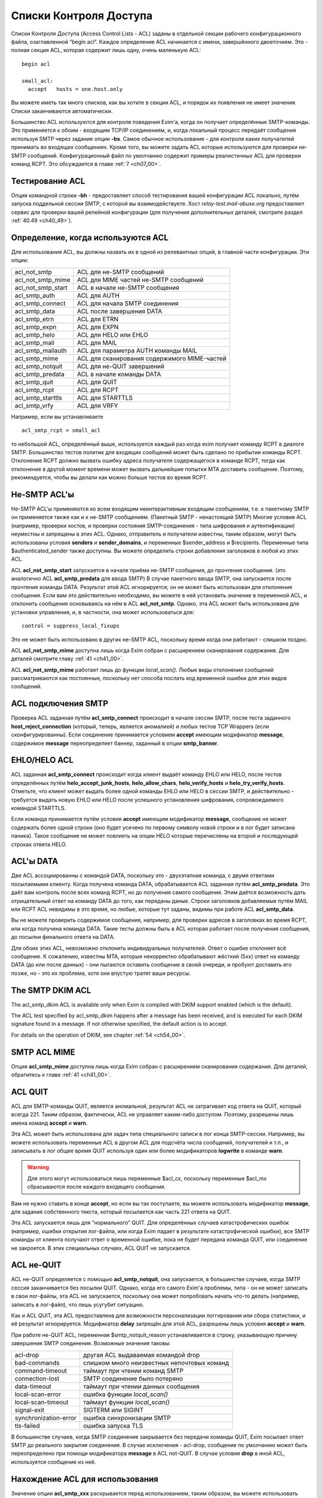 
.. _ch40_00:

Списки Контроля Доступа
=======================

Списки Контроля Доступа (Access Control Lists - ACL) заданы в отдельной секции рабочего конфигурационного файла, озаглавленной “begin acl”. Каждое определение ACL начинается с имени, завершённого двоеточием. Это - полная секция ACL, которая содержит лишь одну, очень маленькую ACL::

    begin acl

    small_acl:
      accept   hosts = one.host.only

Вы можете иметь так много списков, как вы хотите в секции ACL, и порядок их появления не имеет значения. Списки заканчиваются автоматически.

Большинство ACL используются для контроля поведения Exim'a, когда он получает определённые SMTP-команды. Это применяется к обоим - входящим TCP/IP соединениям, и, когда локальный процесс передаёт сообщения используя  SMTP через задание опции **-bs**. Самое обычное использование - для контроля каких получателей принимать во входящих сообщениях. Кроме того, вы можете задать ACL которые используются для проверки не-SMTP сообщений. Конфигурационный файл по умолчанию содержит примеры реалистичных ACL для проверки команд RCPT. Это обсуждается в главе :ref:`7 <ch07_00>`.

.. _ch40_01:

Тестирование ACL
----------------

Опция командной строки **-bh** - предоставляет способ тестирования вашей конфигурации ACL локально, путём запуска поддельной сессии SMTP, с которой вы взаимодействуете. Хост *relay-test.mail-abuse.org* предоставляет сервис для проверки вашей релейной конфигурации (для получения дополнительных деталей, смотрите раздел :ref:`40.49 <ch40_49>`).


.. _ch40_02:

Определение, когда используются ACL
-----------------------------------

Для использования ACL, вы должны назвать их в одной из релевантных опций, в главной части конфигурации. Эти опции:


==================  ==============
acl_not_smtp        ACL для не-SMTP сообщений 
acl_not_smtp_mime   ACL для MIME частей не-SMTP сообщений 
acl_not_smtp_start  ACL в начале не-SMTP сообщения 
acl_smtp_auth       ACL для AUTH 
acl_smtp_connect    ACL для начала SMTP соединения 
acl_smtp_data       ACL после завершения DATA 
acl_smtp_etrn       ACL для ETRN 
acl_smtp_expn       ACL для EXPN 
acl_smtp_helo       ACL для HELO или EHLO 
acl_smtp_mail       ACL для MAIL 
acl_smtp_mailauth   ACL для параметра AUTH команды MAIL 
acl_smtp_mime       ACL для сканирования содержимого MIME-частей 
acl_smtp_notquit    ACL для не-QUIT завершений 
acl_smtp_predata    ACL в начале команды DATA 
acl_smtp_quit       ACL для QUIT 
acl_smtp_rcpt       ACL для RCPT 
acl_smtp_starttls   ACL для STARTTLS 
acl_smtp_vrfy       ACL для VRFY
==================  ==============

Например, если вы устанавливаете

::

    acl_smtp_rcpt = small_acl

то небольшой ACL, определённый выше, используется каждый раз когда exim получает команду RCPT в диалоге SMTP. Большинство тестов политик для входящих сообщений может быть сделано по прибытии команды RCPT. Отклонение RCPT должно вызвать ошибку адреса получателя содержащегося в команде RCPT, тогда как отклонение в другой момент времени может вызвать дальнейшие попытки MTA доставить сообщение. Поэтому, рекомендуется, чтобы вы делали как можно больше тестов во время RCPT.

.. _ch40_03:

Не-SMTP ACL'ы
-------------

Не-SMTP ACL'ы применяются ко всем входящим неинтерактивным входящим сообщениям, т.е. к пакетному SMTP он применяется также как и к не-SMTP сообщениям. (Пакетный SMTP - ненастоящий SMTP) Многие условия ACL (например, проверки хостов, и проверки состояния SMTP-соединения - типа шифрования и аутентификации) неуместны и запрещены в этих ACL. Однако, отправитель и получатели известны, таким образом, могут быть использованы условия **senders** и **sender_domains**, и переменные $sender_address и $recipients. Переменные типа $authenticated_sender также доступны. Вы можете определить строки добавления заголовков в любой из этих ACL.

ACL **acl_not_smtp_start** запускается в начале приёма не-SMTP сообщения, до прочтения сообщения. (это аналогично ACL **acl_smtp_predata** для ввода SMTP) В случае пакетного ввода SMTP, она запускается после прочтения команды DATA. Результат этой ACL игнорируется; он не может быть использован для отклонения сообщения. Если вам это действительно необходимо, вы можете в ней установить значение в переменной ACL, и отклонить сообщения основываясь на нём в ACL **acl_not_smtp**. Однако, эта ACL может быть использована для установки управления, и, в частности, она может использоваться для::

    control = suppress_local_fixups

Это не может быть использовано в других не-SMTP ACL, поскольку время когда они работают - слишком поздно.

ACL **acl_not_smtp_mime** доступна лишь когда Exim собран с расширением сканирования содержания. Для деталей смотрите главу :ref:`41 <ch41_00>`.

ACL **acl_not_smtp_mime** работает лишь до функции *local_scan()*. Любые виды отклонения сообщений рассматриваются как постоянные, поскольку нет способа послать код временной ошибки для этих видов сообщений.

.. _ch40_04:

ACL подключения SMTP
--------------------

Проверка ACL заданная путём **acl_smtp_connect** происходит в начале сессии SMTP, после теста заданного **host_reject_connection** (который, теперь, является аномалией) и любых тестов TCP Wrappers (если сконфигурированны). Если соединение принимается условием **accept** имеющим модификатор **message**, содержимое **message** переопределяет баннер, заданный в опции **smtp_banner**.

.. _ch40_05:

EHLO/HELO ACL
-------------

ACL заданная **acl_smtp_connect** происходит когда клиент выдаёт команду EHLO или HELO, после тестов определённых путём **helo_accept_junk_hosts**, **helo_allow_chars**, **helo_verify_hosts** и **helo_try_verify_hosts**. Отметьте, что клиент может выдать более одной команды EHLO или HELO в сессии SMTP, и действительно - требуется выдать новую EHLO или HELO после успешного установления шифрования, сопровождаемого командой STARTTLS.

Если команда принимается путём условия **accept** имеющим модификатор **message**, сообщение не может содержать более одной строки (оно будет усечено по первому символу новой строки и в лог будет записана паника). Такое сообщение не может повлиять на опции HELO которые перечислены на второй и последующей строках ответа HELO.

.. _ch40_06:

ACL'ы DATA
----------

Две ACL ассоциированны с командой DATA, поскольку это - двухэтапная команда, с двумя ответами посылаемыми клиенту. Когда получена команда DATA, обрабатывается ACL заданная путём **acl_smtp_predata**. Это даёт вам контроль после всех команд RCPT, но до получения самого сообщения. Этим даётся возможность дать отрицательный ответ на команду DATA до того, как переданы даные. Строки заголовков добавляемые путём MAIL или RCPT ACL невидимы в это время, но любые, которые тут заданы, видимы при работе ACL **acl_smtp_data**.

Вы не можете проверить содержимое сообщения, например, для проверки адресов в заголовках во время RCPT, или когда получена команда DATA. Такие тесты должны быть в ACL которая работает после получения сообщения, до посылки финального ответа на DATA.

Для обоих этих ACL, невозможно отклонить индивидуальных получателей. Ответ о ошибке отклоняет всё сообщение. К сожалению, известны MTA, которые некорректно обрабатывают жёсткий (5xx) ответ на команду DATA (до или после данных) - они пытаются оставить сообщение в своей очереди, и пробуют доставить его позже, но - это их проблема, хотя они впустую тратят ваши ресурсы.


.. _ch40_07:

The SMTP DKIM ACL
-----------------

The acl_smtp_dkim ACL is available only when Exim is compiled with DKIM support enabled (which is the default). 

The ACL test specified by acl_smtp_dkim happens after a message has been received, and is executed for each DKIM signature found in a message. If not otherwise specified, the default action is to accept. 

For details on the operation of DKIM, see chapter :ref:`54 <ch54_00>`.

.. _ch40_08:

SMTP ACL MIME
-------------

Опция **acl_smtp_mime** доступна лишь когда Exim собран с расширением сканирования содержания. Для деталей, обратитесь к главе :ref:`41 <ch41_00>`.


.. _ch40_09:

ACL QUIT
--------

ACL для SMTP-команды QUIT, является аномальной, результат ACL не затрагивает код ответа на QUIT, который всегда 221. Таким образом, фактически, ACL не управляет каким-либо доступом. Поэтому, разрешены лишь имена команд **accept** и **warn**.

Эта ACL может быть использована для задач типа специального записи в лог конца SMTP-сессии. Например, вы можете использовать переменные ACL в другом ACL для подсчёта числа сообщений, получателей и т.п., и записывать в лог общее время QUIT используя один или более модификаторов **logwrite** в команде **warn**.

.. warning:: Для этого могут использоваться лишь переменные $acl_cx, поскольку переменные $acl_mx сбрасываются после каждого входящего сообщения.

Вам не нужно ставить в конце **accept**, но если вы так поступаете, вы можете использовать модификатор **message**, для задания собственного текста, который посылается как часть 221 ответа на QUIT.

Эта ACL запускается лишь для “нормального” QUIT. Для определённых случаев катастрофических ошибок (например, ошибки открытия лог-файла, или когда Exim падает в результате катастрофической ошибки), все SMTP команды от клиента получают ответ о временной ошибке, пока не будет передана команда QUIT, или соединение не закроется. В этих специальных случаях, ACL QUIT не запускается.

.. _ch40_10:

ACL не-QUIT
-----------

ACL не-QUIT определяется с помощью **acl_smtp_notquit**, она запускается, в большинстве случаев, когда SMTP сессия заканчивается без посылки QUIT. Однако, когда его самого Exim'a проблемы, типа - он не может записать в свои лог-файлы, эта ACL не запускается, поскольку она может попробовать начать что-то делать (например, записать в лог-файл), что лишь усугубит ситуацию.

Как и ACL QUIT, эта ACL предоставлена для возможности персонализации логгирования или сбора статистики, и её результат игнорируется. Модификатор **delay** запрещён для этой ACL, разрешены лишь условия **accept** и **warn**.

При работе не-QUIT ACL, переменная $smtp_notquit_reason устанавливается в строку, указывающую причину завершения SMTP соединения. Возможные значения таковы:

=====================  =================
acl-drop               другая ACL выдаваемая командой drop 
bad-commands           слишком много неизвестных непочтовых команд 
command-timeout        таймаут при чтении команд SMTP 
connection-lost        SMTP соединение было потеряно 
data-timeout           таймаут при чтении данных сообщения 
local-scan-error       ошибка функции *local_scan()* 
local-scan-timeout     таймаут функции *local_scan()*
signal-exit            SIGTERM или SIGINT 
synchronization-error  ошибка синхронизации SMTP 
tls-failed             ошибка запуска TLS 
=====================  =================

В большинстве случаев, когда SMTP соединение закрывается без передачи команды QUIT, Exim посылает ответ SMTP до реального закрытия соединения. В случае исключения - acl-drop, сообщение по умолчанию может быть переопределено при помощи модификатора **message** в ACL not-QUIT. В случае условия **drop** в иной ACL, используется сообщение из неё.


.. _ch40_11:

Нахождение ACL для использования
--------------------------------

Значение опции **acl_smtp_xxx** раскрывается перед использованием, таким образом, вы можете использовать различные ACL для разных ситуаций. Например::

    acl_smtp_rcpt = ${if ={25}{$interface_port} \
                     {acl_check_rcpt} {acl_check_rcpt_submit} }

В конфигурационном файле по-умолчанию есть примеры настроек для предоставления сервиса сообщений :rfc:`4409` на порту 587 и нестандартного smtps сервиса на порту 465. Вы можете использовать раскрытие строк подобное этому для выбора ACL для MUA на этих портах, более соответствующего ситуации нежели ACL по-умолчанию на порту 25.

Результирующая строка не должна быть именем ACL в конфигурационном файле; есть другие возможности. Раскрыв строку, Exim ищет ACL в следующим образом:

* Если строка начинается со слэша, Exim использует её как имя файла, и читает его содержимое как ACL. Строки обрабатываются таким же образом, как строки в конфигурационном файле Exim'a. В частности, поддерживается продолжение строк, пустые строки игнорируются, как и строки, чей первый символ, не являющийся пробелом - “#”. Если файл не существует, или не может быть прочитан, происходит ошибка (типично - вызывается временная ошибка любой вызываемой для запуска ACL). Например:

  ::
  
      acl_smtp_data = /etc/acls/\
        ${lookup{$sender_host_address}lsearch\
         {/etc/acllist}{$value}{default}}

  В примере ищется используемый файл ACL на основе IP-адреса хоста, в случае неудачи поиска, используется значение по умолчанию. Если ACL успешно прочитана из файла, она сохраняется в памяти при работе процесса Exim'a, таким образом, она может быть повторно использована, без необходимости перечитывать файл.
  
* Если строка не начинается со слэша, и не содержит каких-либо пробелов, Exim ищет секцию ACL в конфигурации ACL чьё имя совпадает со строкой.

* Если имя ACL не найдено, или строка содержит пробелы, Exim обрабатывает строку как ACL. Это может сэкономить ввод [#]_ в случаях, когда вы хотите сделать что-то типа этого:
  
  ::
  
      acl_smtp_vrfy = accept

  для разрешения свободного использования команды VRFY. Такая строка может содержать символы новой строки; она обрабатывается таким же способом, как и ACL читаемая из файла.

.. _ch40_12:

Коды возврата ACL
-----------------

Исключая ACL QUIT, которая не затрагивает код возврата SMTP (смотрите выше, раздел :ref:`40.8 <ch40_08>`), результат работы ACL - или **accept** или **deny**, или, если проверка не может быть завершена (например, упала БД) - **defer**. Эти результаты вызывают использование кодов ответа 2xx, 5xx, и 4xx в диалоге SMTP, соответственно. Четвёртое возвращаемое значение, **error**, происходит при ошибках, типа неправильного синтаксиса в ACL. Она также вызывает 4xx код возврата.

Для не-SMTP ACL, **defer** и **error** - рассматриваются также как и **deny**, поскольку не существует механизма для передачи временных ошибок отправителям не-SMTP сообщений.

ACL, которые имеют отношение к приёму сообщений, также могут вернуть **discard**. Это имеет тот же самый эффект что и **accept**, но, вызывает отбрасывание всего сообщения, или адреса отдельного отправителя. Другими словами - это, средство для организации чёрной дыры [#]_. Используйте это с осторожностью.

Если ACL для MAIL возвращает **discard**, и все получатели отбрасываются, и для последующих команд RCPT не запускается никаких ACL. Эффект **discard** в ACL RCPT - отбрасывание лишь одного адреса получателя. Если не осталось получателей сообщения, когда получены данные сообщения, ACL DATA не запускается. Если “discard” возвращается из DATA, или не-SMTP ACL, - отбрасываются все получатели. Не разрешается возвращать **discard** для ACL **acl_smtp_predata**.

Функция *local_scan()* запускается всегда, даже если не осталось получателей; она может создать новых получателей.

.. _ch40_13:

Не заданные опции ACL
---------------------

Действия по умолчанию, когда не задана любая из опций **acl_xxx** - не одинаковы для всех.

.. note:: Эти умолчания применяются лишь когда релевантная ACL вообще не определена. Для любых определённых ACL, действие по умолчанию, когда контроль достигает конца утверждения ACL - **deny**.

Для **acl_smtp_quit** и **acl_not_smtp_start** нет умолчаний, поскольку эти две ACL используются только для их собственных эффектов. Они не могут использоваться для приёма или отклонения чего бы то ни было.

Для **acl_not_smtp**, **acl_smtp_auth**, **acl_smtp_connect**, **acl_smtp_data**, **acl_smtp_helo**, **acl_smtp_mail**, **acl_smtp_mailauth**, **acl_smtp_mime**, **acl_smtp_predata** и **acl_smtp_starttls**, действие при незаданной ACL - **accept**.

Для других (**acl_smtp_etrn**, **acl_smtp_expn**, **acl_smtp_rcpt** и **acl_smtp_vrfy**), действие, когда ACL не определена - **deny**. Это означает, что **acl_smtp_rcpt** должна быть определена, для получения любых сообщений через SMTP-соединение. Для примера, смотрите ACL в конфигурационном файле по умолчанию.

.. _ch40_14:

Данные для ACL сообщений
------------------------

Когда работают MAIL или RCPT ACL, или любые из DATA ACL, установлены переменные, которые содержат информацию о хосте и отправителе сообщения (например, $sender_host_address и $sender_address), и могут использоваться в утверждения ACL. В случае RCPT (но не MAIL или DATA), $domain и $local_part установлены из аргументов адреса. Полная команда SMTP доступна в $smtp_command.

Когда работает ACL для параметра AUTH команды MAIL, переменные, которые содержат информацию о хосте - установлены, но $sender_address ещё не установлена. Раздел :ref:`33.2 <ch33_02>` содержит обсуждение этого параметра и как его использовать.

Переменная $message_size установлена в значение параметра SIZE, команды MAIL, во время MAIL, RCPT и до данных, или в “-1”, если параметр не был задан. Значение обновляется до истинного размера сообщения во время работы финальной ACL DATA (после получения сообщения).

Переменная $rcpt_count увеличивается на единицу для каждой полученной команды RCPT. Переменная $recipients_count увеличивается на единицу для каждой принятой команды RCPT, таким образом, когда обрабатывается RCPT ACL, она содержит число предыдущих принятых получателей. Во время DATA (для обоих DATA ACL), $rcpt_count содержит общее число команд RCPT, и $recipients_count содержит общее число принятых получателей. [#]_ 

.. _ch40_15:

Данные для ACL не-сообщений
---------------------------

Когда ACL работает для AUTH, EHLO, ETRN, EXPN, HELO, STARTTLS, или VRFY, оставшаяся строка SMTP-команды помещается в $smtp_command_argument, и вся команда SMTP доступна в $smtp_command. Эти переменные могут быть протестированы используя условие **condition**. Например, вот - ACL для использования с AUTH, которая настаивает на том, чтобы сессия была или зашифрована, или использовался метод CRAM-MD5. Другими словами, она не разрешает методы аутентификации, которые используют пароль в открытом виде для соединений без шифрования.

::

    acl_check_auth:
      accept encrypted = *
      accept condition = ${if eq{${uc:$smtp_command_argument}}\
                         {CRAM-MD5}}
      deny   message   = TLS encryption or CRAM-MD5 required

(Иной способ применения этих ограничений - переделать аутентификаторы использующие пароли в открытом виде, чтобы о них не оповещалось, когда соединение не шифрованное. Для этого, вы можете использовать общую аутентификационную опцию **server_advertise_condition**.)


.. _ch40_16:

Формат ACL
----------

Индивидуальная ACL содержит множество утверждений. Каждое утверждение начинается с команды, возможно сопровождаемой множеством условий и “модификаторов” (“modifiers”). Модификаторы могут изменять работу команд, задавать сообщения о ошибках и логи, устанавливать переменные, вставлять задержки, и изменять обработку принятых сообщений.

Если выполняются все условия, выполняется команда. Одни и те же условия могут использоваться (с различными аргументами) более одного раза в одном и том же утверждении. Это предоставляет средство задания соединения “and” между условиями. Например::

    deny  dnslists = list1.example
          dnslists = list2.example

Если нет условий, команда всегда выполняется. Exim останавливает оценку условий и модификаторов когда он достигает условия которое ложно. Что происходит потом, зависит от команды (и в одном случае, от специального модификатора). Не все условия имеют смысл в каждой тестируемой точке. Например, вы не можете проверить адрес отправителя в ACL, которая запускается для команды VRFY.


.. _ch40_17:

Команды ACL
-----------

Команды ACL таковы:

* **accept**: Если все условия удовлетворяются, ACL возвращает **accept**. Если любое из условий не выполняется, происходящее зависит от того, есть ли среди условий **endpass** (синтаксис смотрите ниже). Если ложно условие до **endpass**, управление передаётся следующему утверждению ACL; если оно после **endpass**, ACL возвращает **deny**. Рассмотрим это утверждение, используемое для проверки команды RCPT:
  ::
  
      accept domains = +local_domains
      endpass
      verify = recipient

  Если домен получателя не совпадает с условием **domains**, управление передаётся следующему утверждению. Если оно совпадает, проверяется получатель, и команда принимается в случае успешной проверки. Однако, если проверка неудачна, ACL приводит к **deny**, поскольку неудачное условие после **endpass**.

  Команда **endpass** ввела многих людей в заблуждение, поэтому, в настоящее время, её использование не рекомендуется. Всегда возможно переписать ACL без использования **endpass**, и она больше не используется в конфигурационном файле по умолчанию.

  Если в в утверждении **accept** появляется модификатор **message**, его действие зависит от наличия **endpass**. При остутствии **endpass** (когда **accept** принимает или передаёт управление следующему условию) **message** может использоваться для различных сообщений посылаемых когда принимается SMTP команда. Например, в RCPT ACL у вас може быть:
  
  ::
  
      accept  <some conditions>
      message = OK, I will allow you through today

  Вы можете определить код ответа SMTP, опционально сопровождаемый "расширенным кодом ответа" в начале сообщения, но, первая цифра должна быть такой же какая была бы послана по умолчанию, для **accept** это цифра “2”.

  Если в утверждении **accept** есть **endpass**, **message** определяет сообщение о ошибке используемое при отказе в доступе. Это поведение сохранено для обратной совместимости, но текущей хорошей практикой является избежание использования **endpass**.

* **defer**: Если все условия истинны, ACL возвращает **defer**, который вызывает в SMTP-сессии выдачу ответа 4xx. Для не-SMTP ACL, **defer** - то же самое, что и **deny**, поскольку в этом случае нет способа дать временную ошибку. Для команды RCPT, **defer** - почти также использует роутер **redirect** и :defer: при проверке, но команда **defer** может использоваться в любом ACL, и для получателя это может быть более простым подходом.

* **deny**: Если все условия удовлетворяются, ACL возвращает **deny**. Если любое из условий не выполняется, управление передаётся следующему утверждению ACL. Например:
  
  ::
  
      deny dnslists = blackholes.mail-abuse.org

  отклоняет команды от хостов, которые в чёрных списках DNS (блэк-листах).
  
* **discard**: Эта команда ведёт себя также как и **accept**, исключая, что она возвращает из ACL **discard** вместо **accept**. Это разрешается только для ACL которые имеют отношение к получению сообщений, и они вызывают отказ от получателя. Когда все условия истинны, отправляющая сторона передаёт ответ "success". Однако, отказ вынуждает отказаться от получателей. Если это используется в ACL для RCPT, будет произведён отказ лишь от одного получателя; при использовании в MAIL, DATA или в не-SMTP ACL будет отказ от всех получателей сообщения. Получатели которым отказано до DATA не фигурируют в логах, когда установлен селектор **received_recipients**

  Если модификатор **log_message** установлен при работе **discard**, его содержимое добаляется к строке, автоматически записываемой в лог. Оперирование **message** происходит точно также как и для **accept**.

* **drop**: Эта команда ведёт себя также как и **deny**, исключая, что соединения SMTP принудительно закрываются после отсылки 5xx сообщения об ошибке. Например:

  ::
  
      drop   message   = I don't take more than 20 RCPTs
             condition = ${if > {$rcpt_count}{20}}

  Нет никаких отличий между **deny** и **drop** во время выполнения ACL для соединения. Соединения всегда разрываются после посыла ответа 550.

* **require**: Если выполняются все условия, управление передаётся следующему утверждению ACL. Если любое из условий не выполняется, ACL возвращает **deny**. Например, при проверке команды RCPT    
  
  ::
  
      require message = Sender did not verify
              verify  = sender

  управление передаётся следующему утверждению только, если отправитель сообщения может быть проверен. Иначе, оно отклонит команду.

* **warn**: Если все условия выполняются, строка заданная в модификаторе **log_message** пишется в главный лог Exim'a. Управление всегда передаётся следующему утверждению ACL. Если любое условие ложно, в лог ничего не пишется. Если одинаковые строки логов несколько раз фигурируют в одном сообщение, в лог пишется лишь одна копия. Если вы хотите чтобы дубликаты были принудительно записаны, используйте модификатор **logwrite**.

  Если отсутствует **log_message**, условие **warn** просто проверяет свои условия и слушается любых "немедленных" модификаторов (типа **control**, **set**, **logwrite**, и **add_header**) появляющихся до первого неудачного условия. Дополнительная информация о добавлении строк заголовков дана в разделе :ref:`40.22 <ch40_22>`.

  Если любое условие в утверждении **warn** не может быть завершено (т.е. своего рода отсрочка), строка заданная в **log_message** не записывается. Это не включает случай принудительной ложности условия поиска, который считается успешно завершённым. После задержки, дальнейшие условия и модификаторы из утверждения **warn** не обрабатываются. Инцидент записывается в лог, но ACL продолжает обрабатываться, со следующего утверждения.

  Когда одно из условий **warn** проверка адреса, завершившаяся неудачно, текст сообщения о неудаче проверки находится в $acl_verify_message. Если вы хотите его записать в лог, вы должны указать это явно. Например:

  ::
  
      warn   !verify = sender
             log_message = sender verify failed: $acl_verify_message


В конце каждой ACL присутствует неявное, безоговорочное, **deny**.

Как вы видели из примеров выше, условия и модификаторы пишутся в одну линию, на первом месте, в той же строке - команда, и последующие на дальнейших строках. Если у вас очень длинное условие, вы можете продолжить его на нескольких строках, путём обычного механизма обратного слэша. Обычно, условия выравниваются вертикально.

.. _ch40_18:

Переменные ACL
--------------

Есть некоторые специальные переменные, которые могут быть установлены в течение обработки ACL. Они могут использоваться для передачи информации между различными ACL'ами, различными вызовами одной и той же ACL в одном и том же SMTP-соединении, и между ACL и маршрутизаторами, транспортами и фильтрами, которые используются для доставки сообщения. Имена этих переменных должны начинаться с $acl_c0 или $acl_m0, сопровождаемые цифрой или подчёркиванием, но, оставшаяся часть имени должна быть любой последовательностью цифробуквенных символов и подчёркиваний, на ваш выбор. Ограничения на число переменных остутствуют. Два набора переменных ведут себя следующим образом:

* Значения, чьи переменные начинаются с “$acl_c” сохраняются в течение SMTP-сессии. Они никогда не сбрасываются. Таким образом, значение которое установлено при получении одного сообщения, остаётся доступным при получении следующего сообщения в том же SMTP-соединении.
* Значения, чьи переменные начинаются с “$acl_m” сохраняются лишь когда сообщение получается. После этого они сбрасываются. Также, они сбрасываются MAIL, RSET, EHLO, HELO, и после начала сессии TLS.

Когда сообщение принято, текущие значения всех переменных ACL сохраняются с сообщением, и впоследствии становятся доступными во время доставки. Переменные ACL устанавливаются путём модификатора называемого **set**. Например::

    accept hosts = whatever
           set acl_m4 = some value
           accept authenticated = *
           set acl_c_auth = yes

.. note:: Начальный символ доллара не используется при именовании устанавливаемой переменной. Если вы хотите установить переменную не предпринимая каких-либо действий, вы можете использовать команду **warn** без любых других модификаторов или условий.

Что происходит в случае, если синтаксически верная, но не заданная переменная ACL используется, зависит от настроек опции **stict_acl_vars**. Если её значение “false” (по умолчанию), используется пуская строка; если “true”, генерируется ошибка.

Версия Exim до 4.64 поддерживает ограниченный набор нумерованных переменных, но их имена совместимы [#]_, т.ч. проблем с обновлением быть не должно.

.. _ch40_19:

Обработка условий и модификаторов
---------------------------------

Восклицательный знак предшествующий условию - отрицает его результат. Например::

    deny   domains = *.dom.example
           !verify  = recipient

заставляет ACL вернуть **deny**, если домен отправителя заканчивается на *dom.example* и адрес получателя  не может быть проверен. Иногда отрицание может может использоваться на правой стороне условия. Например, эти два утверждения эквивалентны::

    deny  hosts = !192.168.3.4
    deny !hosts =  192.168.3.4

Однако, для многих условий (**verify** был хорошим примером), допустимо лишь левостороннее отрицание всего условия.

Аргументы условия и модификаторы раскрываются. Принудительный отказ раскрытия вызывает игнорирование условия, т.е. оно ведёт себя как будто условие истинно. Рассмотрите эти два утверждения::

    accept  senders = ${lookup{$host_name}lsearch\
                      {/some/file}{$value}fail}
    accept  senders = ${lookup{$host_name}lsearch\
                      {/some/file}{$value}{}}

Каждое пытается искать список приемлемых отправителей. Если поиск успешен, возвращённый список просматривается, но если поиск неудачен, поведение различается в этих двух случаях. В первом случае, **fail** вызывает игнорирование условия, не разрешая никаких дальнейших условий. Поэтому, команда **accept** успешна. Однако, второе утверждение, создает пустой список, когда поиск неудачен. Никакой отправитель не может совпасть с пустым списком, следовательно - условие ложно, и поэтому **accept** также неудачен.

Модификаторы ACL кажутся смешанными с условиями в утверждениях ACL. Некоторые из них определяют действия, которые берутся как условия для проверки утверждений; другие определяют текст для сообщений, который используется при отказе в доступе, или при генерации предупреждения. Модификатор **control** затрагивает способ обработки входящих сообщений.

Позиционирование модификаторов в утверждении ACL - важно, поскольку обработка команды прекращается, как только известен её результат. В силу вступят лишь те модификаторы, которые успели встретится. Например, рассмотрите использование модификатора **message**::

    require message = Can't verify sender
            verify  = sender
            message = Can't verify recipient
            verify  = recipient
            message = This message cannot be used

Если проверка отправителя неудачна, Exim знает, что результат утверждения - **deny**, следовательно, он не движется дальше. Был просмотрен первый модификатор, таким образом, его текст используется как сообщение о ошибке. Если проверка отправителя успешна, но проверка получателя - неудачна, используется второе сообщение. Если проверка получателя успешна, “текущим” становиться третье сообщение, но оно никогда не используется, поскольку больше нет условий способных вызвать отказ.

Для команды **deny**, с другой стороны, всегда используется последний модификатор **message**, поскольку все условия должны быть истины, для того, чтобы случилось отклонение получателя. Задание более чем одного модификатора **message** не имеет смысла, и сообщение может быть определено даже после всех условий. Например::

    deny   hosts = ...
           !senders = *@my.domain.example
           message = Invalid sender from client host

Результат **deny** не происходит, пока не будет достигнут конец утверждения, по достижении которого, Exim установит сообщение.

.. _ch40_20:

Модификаторы ACL
----------------

Модификаторы ACL таковы:

  **add_header = <text>**
    Этот модификатор задаёт одну или более строк заголовков которые должны быть добавлены во входящее сообщение, предполагая, разумеется, что сообщение в конечном счёте принято. Для деталей, смотрите раздел :ref:`40.22 <ch40_22>`.

  **continue = <text>**
    Этот модификатор сам по себе ничего не делает, и обработка ACL всегда переходит к следующему условию или модификатору. Значение **continue** - побочный эффект раскрытия его аргументов. Обычно, оно используется для обновления базы данных. Это очень простое условие, и постарайтесь избежать уродливых строк типа:

    ::

        condition = ${if eq{0}{<some expansion>}{true}{true}}

    Вместо этого, всё что вам необходимо:
    
    ::
    
        continue = <some expansion>


  **control = <text>**
    Этот модификатор затрагивает последующую обработку SMTP-соединения, или входящего сообщения, которое принято. Эффект первого типа управления длится для всей продолжительности соединения, тогда как эффект второго типа длится лишь пока не получено текущее соединение. Специфические для сообщения средства управления всегда применяются ко всему сообщению, не к индивидуальным получателям, даже если модификатор **control** появляется в RCPT ACL.
  
    Eсть довольно много средств управления которые могут быть применены, они описываются отдельно, в разделе :ref:`40.20 <ch40_20>`. Модификатор **control** может использоваться несколькими различными способами. Например:

      * Он может быть в конце утверждения **accept**:
      
        ::
      
            accept  ...some conditions
                    control = queue_only

        В этом случае, управление применяется когда это условие приводит к **accept**, другими словами, когда все условия верны.

      * Он может быть в середине утверждения **accept**:    
        
        ::
        
            accept  ...some conditions...
                    control = queue_only
                    ...some more conditions...

        Если первый набор условий истина, управление применяется, даже если утверждение не принимается поскольку одна из вторых установок условия - ложна. В этом случае, некоторое последующее утверждение должно уступить **accept** для релевантного управления.

      * Он может использоваться с **warn**, для применения управления, оставляя решение о приёме или отказе следующей команде. Например:
        
        ::
        
            warn    ...some conditions...
                    control = freeze
                    accept  ...

        Этот пример **warn** не содержит **message**, **log_message** или **logwrite**, таким образом, он ничего не добавляет к сообщению и не пишет логов.

      * Если вы хотите безоговорочно применить **control**, вы можете использовать его с командой **require**. Например:
        
        ::
        
            require  control = no_multiline_responses


  **delay = <time>**
    Этот модификатор может находиться в любой ACL. Он заставляет Exim ждать интервал времени до процедуры. Однако, при тестировании Exim'a c использованием опции **-bh**, задержка не применяется (вместо этого выводится соответствующее сообщение). Временной интервал даётся в обычной нотации Exim'a, а задержка происходит как только обработан модификатор. В сессии SMTP, задержанный вывод сбрасывается до осуществления задержки.

    Как и **control**, **delay** может использоваться с **accept** или **deny**, например:

    ::
    
        deny    ...some conditions...
                delay = 30s

    Задержка происходит если все условия истинны, до возвращения **deny**. Сравните с:
    
    ::
    
        deny    delay = 30s
                ...some conditions...

    которое ждёт 30s до обработки условия. Модификатор **delay** также может быть использован с **warn** и вместе с **control**:
    
    ::
    
        warn    ...some conditions...
                delay = 2m
                control = freeze
        accept  ...

    Если **delay** встречается при использовании расширения SMTP PIPELINING, ответы на некоторые команды не буферизуются и посылаются в одном пакете (как обычно оно и происходит), поскольку весь вывод сбрасывается до осуществления задержки. Эта оптимизация - отключена, таким образом, ряд небольших задержек не выходит для клиента одной большой суммарной задержкой, которая могла бы привести к нежелательным таймаутам. Однако, вы можете отключить сброс вывода для задержки используя модификатор **control** для установки **no_delay_flush**.


  **endpass**
    Этот модификатор, у которого нет аргументов, распознаётся лишь в утверждениях **accept** и **discard**. Он отмечает границу между условием чья неудача вызывает передачу управления следующему утверждению, и условием, чья неудача заставляет ACL вернуть **deny**. Это ввело в заблуждение некоторых людей, таким образом, хорошей практикой является не использовать **endpass**. Для дополнительных деталей, смотрите описание **accept**, выше.


  **log_message = <text>**
    Этот модификатор устанавливает сообщение, которое используется как часть сообщения лога, если ACL запрещает доступ, или утверждение **warn** истинно. Например:

    ::
    
        require log_message = wrong cipher suite $tls_cipher
                encrypted   = DES-CBC3-SHA

    Также, **log_message** используется когда получатели отвергаются через **discard**. Например:

    ::

        discard <some conditions>
        log_message = Discarded $local_part@$domain because...

    Когда в доступе отказано, **log_message** добавляется к любому основному сообщению о ошибке, которое может существовать, поскольку условие - неудачно. Например, когда проверяется адрес получателя, перенаправление :fail: могло уже установить сообщение.

    Сообщение может быть задано до условия к которому оно применяется, поскольку раскрытие не происходит, пока Exim не решает, что в доступе надо отказать. Это означает, что любые переменные, которые установлены путём кондишена, доступны для включения в сообщение. Например, переменные $dnslist_<xxx>, установлены после того, как был успешный поиск в чёрных списках DNS. Если раскрытие **log_message** - неудачно, или если результат - пустая строка, модификатор игнорируется.

    Если вы хотите использовать утверждение **warn** для записи в лог результата проверки адреса, вы можете использовать $acl_verify_message для включения сообщения о ошибке проверки.

    Если **log_message** используется с утверждением **warn**, в начало записываемого в лог сообщения добавляется “Warning:”. Если тоже самое предупреждающее сообщение запрашивается более одного раза при получении одного почтового сообщения, лишь одна копия записывается в лог. Если вы хотите записывать в лог все копии, используйте **logwrite** вместо **log_message**. При отсутствии обоих, **log_message** и **message**, ничего не записывается в лог для успешного утверждения **warn**.

    Если отсутствует **log_message** и нет основного сообщения о ошибке (например, из неудачи проверки адреса), но присутствует **message**, текст **message** используется для записи в лог отказа. Однако, если какой-либо текст для записи в лог содержит символы новой строки, лишь первая строка записывается в лог. При отсутствии обоих, **log_message** и **message**, для записи в лог отклонения используется встроенное сообщение по умолчанию.


  **log_reject_target = <log name list>**
    Этот модификатор делает возможным задать какой лог используется для сообщения о отклонении ACL. Его аргументы - список слов разделённый двоеточиями, которые могут быть main”, “reject”, or “panic”. По умолчанию - “main:reject”. Список может быть пустым, в этом случае отклонение не записывается в никакой лог. Например, этот фрагмент ACL не записывает информацию в лог когда отказано в доступе:
    
    ::
    
        deny <some conditions>
             log_reject_target =

    Этот модификатор может использоваться в SMTP и не-SMTP ACL'ах. Он применяется и к постоянным и к временным отказам. Это действие - последнее в текущей ACL.


  **logwrite = <text>**
    Этот модификатор пишет сообщение в лог-файл, как только с ним сталкиваются при обработке ACL. (Сравните с **log_message**, который, исключая случай **warn** и **discard**, используется лишь если утверждение ACL отказывает в доступе.) Модификатор **logwrite** может использоваться для записи в лог особых инцидентов в ACL. Например:
    
    ::
    
        accept <some special conditions>
               control  = freeze
               logwrite = froze message because ...

    По умолчанию, сообщение пишется в главный лог. Однако, оно может начинаться с двоеточия, сопровождаемого списком имён логов, разделённых двоеточиями, и, затем, иным двоеточием, точно определяющим, который лог будет записан. Например:
    
    ::
    
        logwrite = :main,reject: text for main and reject logs
        logwrite = :panic: text for panic log only



  **message = <text>**
    Этот модификатор устанавливает текстовую строку, которая раскрывается, и используется как ответное сообщение, если текущее утверждение ACL завершает ACL c ответом **accept**, **deny**, или **defer**. (В случае условий **accept** и **discard** есть некоторые проблемы при использовании **endpass**; для дополнительных деталей смотрите описание **accept**.)

    Раскрытие происходит в то время, когда Exim принимает решение об отказе в доступе, не во время обработки **message**. Если раскрытие неудачно, или создает пустую строку, модификатор игнорируется. Вот пример, когда сообщение должно быть определено первым, поскольку ACL завершается с отказом, если условие **hosts** неудачно:
    
    ::
    
        require  message = Host not recognized
                 hosts = 10.0.0.0/8

    (Как только условие ложно, никакие последующие условия или модификаторы не обрабатываются)

    Для ACL, которые вызываются путём SMTP-команд, сообщение возвращается как часть SMTP ответа об ошибке. Использование **message** с **accept** (или **discard**) - это действует только для SMTP, так как нет возвратного сообщения при приёме не-SMTP сообщения. В случае ACL **connect**, приём с модификатором **message** замещает значение **smtp_banner**. Для ACL EHLO/HELO персональные сообщения о приёме не должны содержать более одной строки (иначе они будут усечены по первому символу новой строки, и в лог записана паника), и это не может действовать на опции EHLO.

    При использовании SMPT, сообщение может начинаться с замещения кода ответа, состоящего из трёх цифр, возможно сопровождаемых "расширенным кодом ответа", в форме “n.n.n”, каждый код за которым следует пробелом. Например:    
    
    ::
    
        deny  message = 599 1.2.3 Host not welcome
              hosts = 192.168.34.0/24

    Первая цифра предоставленного кода ответа должна быть такой же как посылаемая по умолчанию. Если это не так - происходит паника. Exim использует код 550 при отказе в доступе, но заметьте, для ACL **predata**, по умолчанию, успешный код 354, а не 2xx.

    Несмотря на предыдущий параграф, для QUIT ACL, в отличие от остальных, модификатор **message** не может замещать код ответа 221.

    Текст в модификаторе **message** является буквальным; любые кавычки берутся как опечатки, но, поскольку строка раскрывается, экранирование обратным слэшом так или иначе обрабатывается. Если сообщение содержит символы новой строки, оно увеличивается до многострочного SMTP-ответа.

    Если **message** используется в утверждении которое проверяет адрес, заданное сообщение замещает любое сообщение, которое создано путём процесса проверки. Однако, оригинальное сообщение доступно в переменной $acl_verify_message, таким образом, вы можете включить его в ваше сообщение, если вы этого желаете. В частности, если вы хотите текст из элемента **:fail:** в роутере **redirect**, для возвращения обратно как части ответа SMTP, вы не должны использовать модификатор **message**, или использовать $acl_verify_message.

    Для совместимости с предыдущими версиями Exim'a, модификатор **message**, который используется с командой **warn**, ведёт себя подобно модификатору **add_header**, но это применение сейчас устарело. Однако, **message** действует лишь когда все условия истинны, везде где он появляется в команде ACL, тогда как **add_header** действует как только с ним сталкиваются. Если **message** используется с **warn** в ACL которая не имеет отношения к получению сообщения, он не имеет эффекта.


  **message <acl_name> = <value>**
    Этот модификатор помещает значение в одну из переменных ACL (смотрите раздел :ref:`40.17 <ch40_17>`).


.. _ch40_21:

Использование модификатора **control**
--------------------------------------

Модификатор **control** поддерживает следующие установки:

  **control = allow_auth_unadvertised**
    Этот модификатор позволяет клиентскому хосту использовать команду SMTP AUTH, даже когда о ней не оповещалось в ответе на HELO. Кроме того, поскольку есть некоторые очень кривые клиенты, Exim принимает AUTH после HELO (а не EHLO), когда этот контроль установлен. Это должно использоваться лишь если вам это действительно необходимо, и вы должны ограничить его использование теми кривыми клиентами, которые без этого не работают. Например:
    
    ::
    
        warn hosts   = 192.168.34.25
        control = allow_auth_unadvertised

    Обычно, когда сервер Exim'a получает команду AUTH, он проверяет имя аутентификационного механизма который дан в команде на совпадение с механизмом о котором оповещалось. Когда эта установка установлена, проверка на оповещение о механизме обходится. Любые сконфигурированные механизмы могут быть использованы клиентом. Это управление разрешено лишь в соединениях и ACL`ах HELO.


  **control = caseful_local_part**, **control = caselower_local_part**
    Эти два средства управления разрешены лишь в ACL определённых путём **acl_smtp_rcpt** (т.е. в течение обработки RCPT). По умолчанию, содержимое $local_part приводится к нижнему регистру, до обработки ACL. Если задана **caseful_local_part**, любые заглавные буквы в оригинальной локальной части, восстановлены в $local_part для остальной ACL, или пока не столкнётся с управлением установленным в **caselower_local_part**.

    Эти средства управления применяются лишь к текущему получателю. Кроме того, они применяются лишь к обработке локальной части, которая имеет место непосредственно в ACL (например, как ключ в поисках). Если присутствует проверка получателя, регистрозависмая обработка локальной части, в процессе проверки, контролируется конфигурацией маршрутизатора (смотрите параметр маршрутизаторов **caseful_local_part**).

    Это средство могло бы использоваться, например, для добавления спамерских очков к локальной части содержащей бувы верхнего регистра. Например, используя $acl_m4 для накопления спамерских очков:
    
    ::
    
        warn  control = caseful_local_part
                        set acl_m4 = ${eval:\
                                      $acl_m4 + \
                                      ${if match{$local_part}{[A-Z]}{1}{0}}\
                                     }
                        control = caselower_local_part

    Заметьте, что мы возвращаем назад версию в нижнем регистре, предполагая, что это потребуется для последующих тестов.

  **control = debug/<options>**
    This control turns on debug logging, almost as though Exim had been invoked with -d, with the output going to a new logfile, by default called debuglog. The filename can be adjusted with the tag option, which may access any variables already defined. The logging may be adjusted with the opts option, which takes the same values as the -d command-line option. Some examples (which depend on variables that don’t exist in all contexts):

    ::

        control = debug
        control = debug/tag=.$sender_host_address
        control = debug/opts=+expand+acl
        control = debug/tag=.$message_exim_id/opts=+expand

  **control = enforce_sync**, **control = no_enforce_sync**
    Эти средства управления дают возможность селективной SMTP синхронизации. Глобальная опция **smtp_enforce_sync** задаёт начальное состояние переключателя (оно истинно по умолчанию). Смотрите описание этой опции в главе :ref:`14 <ch14_00>`, для дополнительной информации о проверке SMTP синхронизации.

    Эффект этих двух средств управления длится до конца SMTP соединения. Они могут появиться в любой ACL, кроме одной для не-SMTP сообщений. Самое верное место их размещения - в ACL заданной путём **acl_smtp_connect**, которая запускается после входящего SMTP соединения, до первой проверки синхронизации. Ожидаемое использование - для отключения проверок синхронизации для плохо себя ведущих хостов, с которыми вам надо работать.


  **control = fakedefer/<message>**
    Это средство управления работает точно также как и **fakereject** (описано  ниже), исключая, что оно вызывает 450 SMTP ответ после получения данных, вместо 550 ответа. При использовании **fakedefer** вы должны учесть, что она вызывает повтор сообщений, при наступлении времени повтора у отправителя. Поэтому, вы не должны использовать **fakedefer**, если сообщение нужно доставить обычным образом.


  **control = fakereject/<message>**
    Это средство управления разрешено лишь для ACL MAIL, RCPT, и DATA, другими словами, лишь когда получается SMTP сообщение. Если Exim принимает сообщение, вместо финального ответа 250, посылается 550 отклонение сообщения. Однако, Exim продолжает нормальную доставку сообщения. Средство управления применяется лишь к текущему сообщению, но не к любым последующим, которые могут быть получены в том же самом SMTP-соединении.

    Текст для 550 ответа берётся из модификатора **control**. Если сообщения не предоставлено, используется следующее:
    
    ::
    
        550-Your message has been rejected but is being
        550-kept for evaluation.
        550-If it was a legitimate message, it may still be
        550 delivered to the target recipient(s).

    Это средство должно использоваться с чрезвычайной осторожностью.

  **control = freeze**
    Это средство управления разрешено лишь для ACL MAIL, RCPT, DATA, и не-SMTP ACL, другими словами, лишь когда получается сообщение. Если сообщение принято, оно помещается очередь Exim'a и замораживается. Средство управления применяется лишь к текущему сообщению, а не к любым последующим, которые могут быть получены в том же самом SMTP соединении.

    Этот модификатор может, возможно сопровождаться “/no_tell”. Если установлена глобальная опция **freeze_tell**, она игнорируется для текущего сообщения (т.е. никому не сообщается о заморозке), при условии, что все модификаторы “control=freeze” для текущего сообщения имеют опцию “/no_tell”.

  **control = no_mbox_unspool**
    Это средство управления доступно когда Exim собран с поддержкой расширения контекстного сканирования. Контекстное сканирование может требовать копию текущего сообщения, или частей его, для записи в формате “mbox format” в файл спула, для передачи к сканеру на вирусы или спам. Обычно, такие копии удаляются, когда они более не нужны. Если это средство управления установлено, копии не удаляются. Средство управления применяется лишь к текущему сообщению, а не к любым последующим, которые могут быть получены в том же самом SMTP соединении. Оно предоставляет средство отладки и вряд ли будет полезно в производстве.

  **control = no_delay_flush**
    Обычно, Exim сбрасывает SMTP вывод до осуществления задержки в ACL, для предотвращения неожиданных таймаутов у клиентов при использовании расширения SMTP PIPELINING. Это средство управления, когда оно встречается до модификатора **delay**, отключает сброс вывода.


  **control = no_callout_flush**
    Обычно, Exim сбрасывает SMTP вывод до осуществления задержки в ACL, для предотвращения неожиданных таймаутов у клиентов при использовании расширения SMTP PIPELINING. Это средство управления, когда оно встречается до условия **verify**, отключает сброс вывода.

  **control = no_multiline_responses**
    Это средство управления разрешено для любых ACL, кроме одной для не-SMTP сообщений. Кажется, что существуют кривые клиенты, которые при использовании не могут обрабатывать многострочные SMTP-ответы, несмотря на то, что фактически, :rfc:`821` определил их более 20 лет назад.

    Когда эта установка установлена, подавляются многострочные SMTP ответы, о отклонении, из ACL. Один способ сделать это, состоял бы в том, чтобы сделать эти ответы одной длинной строкой. Однако, :rfc:`2821` определяет максимум - 512 байт на ответ (там сказано - “use multiline responses for more” - ха!), и некоторые из ответов могли бы перекрыть это. Так, это средство, в конечном счёте являющееся лишь подачкой для кривых клиентов, осуществляется путём дву простых вещей:

    Дополнительная информация, которая обычно выводится как часть отклонения вызванного ошибкой проверки отправителя, опускается. Посылается лишь финальная строка (обычно, “sender verification failed”).

    Если модификатор **message** предоставляет многострочный ответ, выводится лишь первая строка.

    Установка переключателя может, разумеется, быть сделанной зависимой от вызывающего хоста. Его эффект длится до конца SMTP подключения.


  **control = no_pipelining**
    Это средство управления выключает оповещение о расширении SMTP PIPELINING в текущей сессии. Чтобы оно было полезным, оно должно появиться до того как Exim посылает свой ответ в команде EHLO. Поэтому, обычно оно появляется в ACL управляемой **acl_smtp_connect** или **acl_smtp_helo**. Также смотрите **pipelining_advertise_hosts**.

  **control = queue_only**
    Это средство управления разрешено лишь для ACL MAIL, RCPT, DATA, и не-SMTP ACL, другими словами, лишь когда получается сообщение. Если сообщение принято, оно помещается очередь Exim'a и остается там для доставки обработчиком очереди. Немедленный процесс доставки не запускается. Другими словами, оно имеет эффект глобальной опции **queue_only**. Однако, средство управления применяется лишь к текущему сообщению, а не к любым последующим, которые могут быть получены в том же самом SMTP соединении.


  **control = submission/<options>**
    Это средство управления разрешено лишь для ACL MAIL, RCPT, и начального DATA ACL (последний - заданный путём **acl_smtp_predata**). Его установка говорит Exim'y, что текущее сообщение передано от локального MUA. В этом случае, Exim работает в “режиме передачи” (“submission mode”), и, при необходимости, применяет определённые исправления к сообщению. Например, он добавляет строку заголовков “Date:”, если её нет. Это средство управления не разрешено в ACL **acl_smtp_data**, поскольку она слишком поздно (сообщение уже создано).

    Глава :ref:`44 <ch44_00>` описывает обработку, которую Exim применяет к сообщениям. Раздел :ref:`44.1 <ch44_01>` охватывает обработку, которая происходит в режиме передачи; доступные для этого средства управления опции, описаны там. Средство управления применяется лишь для текущего сообщения, а не к любым последующим, которые могут быть получены в том же самом SMTP соединении.

  **control = suppress_local_fixups**
    Это средство управления применяется к локально переданным (не TCP/IP) сообщениям, и это - дополнение к **control = submission**. Оно отменяет исправления, которые обычно применяются к локально переданным сообщениям. Конкретно:

    * Любые заголовки “Sender:” оставляются как есть (в этом отношении, это - динамическая версия **local_sender_retain**).
    * Не добавляются заголовки “Message-ID:”, “From:” и “Date:”.
    * Нет проверки, что “From:” соответствует фактическому отправителю.

    Эта особенность может быть полезной когда принято удалённо порождённое сообщение, переданно какой-то сканирующей программе, и затем повторно передано для доставки.


.. _ch40_22:

Кратко о управлении исправлениями сообщений
-------------------------------------------

Все четыре возможные исправления для сообщений могут быть заданы:

* Локально переданное, применяются исправления: по умолчанию.
* Локально переданное, не применяются исправления: использование control = suppress_local_fixups
* Удалённо переданное, не применяются исправления: по умолчанию.
* Удалённо переданное, применяются исправления: control = submission.

.. _ch40_23:

Добавление строк заголовков в ACL'ах
------------------------------------

Модификатор **add_header** может быть использован для добавления одного или более дополнительных строк заголовков во входящее сообщение, как в этом примере::

    warn dnslists = sbl.spamhaus.org : \
                    dialup.mail-abuse.org
         add_header = X-blacklisted-at: $dnslist_domain

Модификатор **add_header** разрешается в MAIL, RCPT, PREDATA, DATA, MIME, и не-SMTP ACL (лругими словами, тех, которые имеют отношение к получению сообщения). Сообщение должно быть, в конечном счёте, принято, чтобы **add_header** имел какой-то существенный эффект. Вы можете использовать **add_header** с любыми ACL-командами, включая **deny** (хотя, потенциально, это полезно лишь в ACL RCPT).

Если данные для модификатора **add_header** содержат одну или более символов новой строки, которые  не сопровождаются пустым местом или табами, предполагается, что это - несколько строк заголовков. Каждый из них проверена на правильность синтаксиса; в начале каждой строки не являющейся правильной строкой заголовка добавляется “X-ACL-Warn:”.

Добавленные строки накапливаются в течение ACL MAIL, RCPT и преданных. Они добавляются в сообщение до обработки ACL DATA и MIME. Однако, если идентичные строки запрошены более одного раза, фактически, в сообщение добавляется лишь одна копия. Последующие строки заголовков мгут быть накоплены в течение ACL DATA и MIME, после которых они добавляются в сообщение, с таким же подавлением дубликатов. Таким образом, возможно добавить две идентичные строки в SMTP сообщение, но лишь если одна добавлена до DATA и одна - после. В случае не-SMTP сообщений, новые заголовки аккумулируются в течение не-SMTP ACL, и добавляются в сообщение после работы всех ACL. Если сообщение отклоняется после DATA, или путём не-SMTP ACL, все добавленные строки заголовков включаются в запись производимую в лог отклонённых.

Строки заголовков невидимы в раскрытии строк пока они не добавлены в сообщение. Из этого следует, что строки заголовков заданные в ACL MAIL, RCPT и преданных не видимы до запуска DATA ACL и MIME ACL. Таким же образом, строки заголовков которые добавлены путём DATA или MIME ACL не видимы в  этих ACL. Bp-pf этого ограничения, вы не можете использовать строки заголовков как способ передачи данных между (например) ACL MAIL и ACL RCPT. Если вы хотите это сделать, вы можете использовать переменные ACL, оно описано в разделе :ref:`40.17 <ch40_17>`.

Модификатор **add_header** действует немедленно, как тока с ним столкнулись в процессе обработки ACL. Заметьте различие между этими двумя случаями::

    accept add_header = ADDED: some text
           <some condition>

    accept <some condition>
           add_header = ADDED: some text

В первом случае, строки заголовков всегда добавляются, вне зависимости от того, истинно условие или нет. Во втором случае, строки заголовков добавляется лишь если условие истинно. Несколько **add_header** могут быть в одном утверждении ACL. Все встречающиеся до неудачного условия - выполняются.

Для совместимости с предыдущими версиями Exim'a, модификатор **message** для команды **warn** действует таким же образом как и **add_header**, исключая что он вступает в силу лишь если все условия истинны, даже если он появляется до некоторых из них. Кроме того, выполняется лишь последнее появление **message**. Это использование **message**, теперь осуждается. Если в команде **warn** представлены оба - **add_header** и **message**, оба обработаны согласно их спецификациям.

По умолчанию, новая строка заголовка добавляется в конце существующих строк. Однако, вы можете задать что любая особенная строка заголовка должна быть добавлена в начале (до всех строк “Received:”), немедленно после первого блока строк “Received:”, или немедленно до любой строки, которая не “Received:” или “Resent-something:”.

Это сделано путём определения “:at_start:”, “:after_received:”, или “:at_start_rfc:” (или, для завершения, “:at_end:”) до текста строки заголовка, соответственно. (Текст заголовка не может начинаться с двоеточия, поскольку вначале должно быть имя заголовка.) Например::

    warn add_header = \
           :after_received:X-My-Header: something or other...

Если более в одном модификаторе **add_header** предоставляется более одной строки заголовка, каждая рассматривается независимо, и может быть помещена по другому. Если вы добавляете более одной строки в начале, или после блока “Received:”, они завершаются в обратном порядке.

.. warning:: Это средство, сейчас, применяется лишь к строкам заголовков которые добавлены в ACL. Оно НЕ работает для строк заголовков которые добавлены в системном фильте, или в маршрутизаторе, или в транспорте.

.. _ch40_24:

Условия ACL
-----------

Некоторые условия, перечисленные в этой секции, доступны лишь если Exim собран с поддержкой расширения сканирования содержимого. Они кратко включены здесь, для завершённости. Более детальное описание может быть найдено в обсуждении сканирования содержания в главе :ref:`41 <ch41_00>`.

Не все условия уместны во всех обстоятельствах. Например, проверка отправителей и получателей не имеет смысла в ACL, которая запускается как результат прихода команды ETRN, и проверки заголовков сообщения могут быть сделаны лишь в ACL заданной путём **acl_smtp_data** или **acl_not_smtp**. Вы можете использовать некоторые условия (с иными параметрами) более чем в одном утверждении ACL. Этим предоставляется способ определения соединения “and” (“и”). Условия таковы:

  **acl = <name of acl or ACL string or file name>**
    Возможные значенеия аргумента - такие же как и для опций **acl_smtp_xxx**. Запускается именованная или встроенная ACL. Если она возвращает “accept”, условие истинно; если она возвращает “deny”, условие ложно. Если она возвращает “defer”, текущая ACL возвращает “defer”, исключая условия в команде “warn”. В этом случае, возврат “defer” делает условие ложным. Это означает, что дальнейшая обработка команды **warn** прекращается, но обработка ACL продолжается.

    Если вложенные **acl** возвращают “drop”, и внешнее условие отказывает в доступе, соединение рвётся. Если они возвращают “discard”, команда должна быть **accept** или **discard**, и действие предпринимается немедленно - никакие дальнейшие условия не проверяются.

    ACL могут быть вложены до 20 уровней; предел существует лишь для поимки петель. Это условие разрешает вам использовать различные ACL в различных условиях. Например, различные ACL могут быть использованы для обработки команд RCPT для различных локальных пользователей, или различных локальных доменов.

  **authenticated = <string list>**
    Если SMTP соединение не аутентифицировано, условие ложно. Иначе, имя аутентификатора сверяется со списком. Для тестирования аутентификации путём любого аутентификатора, вы можете задать

    ::

        authenticated = *

  **condition = <string>**
    Эта возможность позволяет вам создавать нестандартные условия. Если результат раскрытия - пустая строка, число ноль, или одна из строка - “no” или “false”, условие ложно. Если результат - ненулевое число, или одна из строк - “yes” или “true”, условие истинно. Для любого другого значения, предполагается что произошла какая-то ошибка, и ACL возвращает “defer”. Однако, если раскрытие принудительно неудачно, условие игнорируется. Эффект рассматривается как истина, вне зависимости от того позивный он или негативный.

  **decode = <location>**
    Это условие доступно лишь если Exim собран с расширением сканирования содержания, и он разрешён лишь в ACL заданной путём **acl_smtp_mime**. Оно вызывает декодирование текущей части MIME в файл.

    Если всё проходит успешно - условие истинно. Оно ложно лишь в случае проблем типа синтаксических ошибок или нехватки памяти. Для дополнительных деталей, смотрите главу :ref:`41 <ch41_00>`.

  **demime = <extension list>**
    Это условие доступно лишь если Exim собран с расширением сканирования содержания. Его использование описано в разделе :ref:`41.6 <ch41_06>`.

  **dnslists = <list of domain names and other data>**
    Это условие проверяет записи в чёрных списках DNS. Они также известны как “RBL lists”, после оригинального Realtime Blackhole List, но отметьте, что это использование списков в *mail-abuse.org* сейчас приносит большую нагрузку. Есть очень много различных вариантов этого условия, для краткого описания. Для деталей, смотрите разделы :ref:`40.24 <ch40_24>`-:ref:`40.34 <ch40_34>`.

  **domains = <domain list>**
    Это условие уместно лишь после команды RCPT. Оно проверяет, что домен получателя - в списке доменов. Если включена обработка символа процента, она производится до этого теста. Если проверка поиском удачна, результат поиска помещается в $domain_data, до следующего теста **domains**.

    Будьте внимательны (поскольку много людей ошибалось на этом): вы не можете использовать **domains** в ACL DATA.

  **encrypted = <string list>**
    Если SMTP соединение не шифруется, условие ложно. Иначе, имя метода шифрования используется для проверки по списку. Для тестирования на шифрование без тестирования на определённый метод шифрования, установите
    
    ::
    
        encrypted = *

  **hosts = <host list>**
    Это условие проверяет, что вызывающий хост совпадает со списком хостов. Если вы производите поиски имени, или шаблонов имён хостов и IP адресов в одном и том же списке хостов, обычно, вы должны вначале поместить IP адрес. Например, у вас могло бы быть:
    
    ::
    
        accept hosts = 10.9.8.7 : dbm;/etc/friendly/hosts

    Причина этого - в обработке Exim'ом списков хостов слева направо. Он может тестировать IP адреса без поиска в DNS, но, когда он достигает пункта требующего имени хоста, он завершается с неудачей если не может найти имя хоста для сравнения с шаблоном. Если вышеупомянутый список даётся в обратном порядке, утверждение **accept** неудачно для хоста, чьё имя не может быть найдено, даже если его IP - 10.9.8.7.

    Если вам действительно нужно вначале проверять имена, и всё ещё распознавать IP адреса, даже если поиск неудачен, вы можете переписать ACL так:
    
    ::
    
        accept hosts = dbm;/etc/friendly/hosts
        accept hosts = 10.9.8.7

    Действие по умолчанию при провале попытки найти имя хоста - предположение, что хост не в списке, таким образом, первое утверждение **accept** - неудачно. Тогда, второе утверждение может проверить IP адрес.

    Если условие **hosts** удовлетворяется путём поиска, результат поиска становится доступен в переменной $host_data. Это позволяет вам, например, установить утверждение типа такого:
    
    ::
    
        deny  hosts = net-lsearch;/some/file
              message = $host_data

    которое позволяет вам сделать персональное сообщение о ошибке для каждого отказанного хоста.
    
  **local_parts = <local part list>**
    Это условие доступно лишь после команды RCPT. Оно проверяет что локальная часть адреса получателя находится в списке. Если включена обработка символа процента, она завершается до этого теста. Если проверка успешна путём поиска, результат поиска помещается в $local_part_data, которая остаётся установленной до следующего теста **local_parts**.

  **malware = <option>**
    Это условие доступно лишь когда Exim собран с поддержкой расширения сканирования содержания. Оно вызывает сканирование входящего сообщения на вирусы. Для дополнительных деталей, смотрите главу :ref:`41 <ch41_00>`.

  **mime_regex = <list of regular expressions>**
    Это условие доступно лишь когда Exim собран с поддержкой расширения сканирования содержания, и оно разрешено лишь для ACL заданной путём **acl_smtp_mime**. Она вызывает сканирование текущей MIME части на совпадение с любым регулярным выражением. Для дополнительных деталей, смотрите главу :ref:`41 <ch41_00>`.

  **ratelimit = <parameters>**
    Это условие может быть использовано для ограничения частоты, с которой пользователь или хост посылают сообщения. Детали даны в разделе :ref:`40.35 <ch40_35>`.

  **recipients = <address list>**
    Это условие уместно лишь после команды RCPT. Она проверяет входящий адрес получателя по списку получателей.

  **regex = <list of regular expressions>**
    Это условие доступно лишь когда Exim собран с поддержкой расширения сканирования содержания, и оно доступно лишь в DATA, MIME, и не-SMTP ACL. Оно вызывает сканирование входящего сообщения на совпадение с любым регулярным выражением. Для дополнительных деталей, смотрите главу :ref:`41 <ch41_00>`.

  **sender_domains = <domain list>**
    Это условие тестирует домен отправителя сообщения с заданным списком доменов. 
    
    .. note:: домен адреса отправителя - $sender_address_domain. Он не помещается в $domain в процессе тестирования этого условия. Это - исключение из общего правила тестирования списков доменов. Так сделано для того, чтобы если это условие используется в ACL для команды RCPT, домен получателя (который находится в $domain), мог влиять на проверку отправителя.

    .. warning:: Плохая идея, использовать это условие как контроль пересылки, поскольку адреса отправителя легко, и обычно, подделываются.

 
  **senders = <address list>**
    Это условие тестирует отправителя сообщения по данному списку. Для тестирования рикошетов, у которых пустой отправитель, установите:
   
    ::
   
        senders = :

    .. warning:: Плохая идея, использовать это условие как контроль пересылки, поскольку адреса отправителя легко, и обычно, подделываются.

  **spam = <username>**
    Это условие доступно лишь когда Exim собран с поддержкой расширения сканирования содержания. Оно вызывает сканирование входящего сообщения с помощью SpamAssassin. Для дополнительных деталей, смотрите главу :ref:`41 <ch41_00>`.

  **verify = certificate**
    Это условие истинно если SMTP-сессия шифрована, и клиент передал сертификат, и сертификат был проверен. Сервер запрашивает сертификат лишь если клиент совпадает с **tls_verify_hosts** или **tls_try_verify_hosts** (смотрите главу :ref:`38 <ch38_00>`).

  **verify = csa**
    Это условие проверяет, авторизован ли хост (клиент) посылать почту. Детали, как это работает, даны в разделе :ref:`40.46 <ch40_46>`.

  **verify = header_sender/<options>**
    Это условие уместно лишь в ACL, которая запускается после получения сообщения, т.е. в ACL заданной путём **acl_smtp_data** или **acl_not_smtp**. Оно проверяет наличие адреса поддающегося проверке по крайней мере в одном из заголовков “Sender:”, “Reply-To:” или “From:”. Каждый адрес предполагается адресом отправителя (следовательно, именем теста). Однако, адрес появляющийся в одном из этих заголовков, не должен быть адресом, принимающим рикошеты; лишь адрес отправителя в конверте должен принимать рикошеты. Поэтому, если вы используете опцию обратного вызова в этой проверке, вы могли бы хотеть переделать её для непустого адреса в команде MAIL.

    Детали проверки адреса и опции даны позднее, начиная с раздела :ref:`40.40 <ch40_40>` (обратные вызовы описаны в разделе :ref:`40.41 <ch40_41>`). Вы можете комбинировать эти условия с условием **senders**, для ограничения его лишь рикошетами:
    
    ::
    
        deny    senders = :
                message = A valid sender header is required for bounces
                !verify  = header_sender

  **verify = header_syntax**
    Это условие уместно лишь в ACL, которая запускается после приёма сообщения, т.е., в ACL заданных путём **acl_smtp_data** или **acl_not_smtp**. Она проверяет синтаксис всех строк заголовков, которые могут содержать адреса (“(Sender:”, “From:”, “Reply-To:”, “To:”, “Cc:” и “Bcc:”). Неквалифицированные адреса (локальные части без домена) разрешены лишь в локально-созданных сообщениях и от хостов, которые совпадают с **sender_unqualified_hosts** или **recipient_unqualified_hosts**, соответственно.

    .. note:: Это условие - лишь проверка синтаксиса. Однако, обычная уловка спамеров - использовать для отправки синтаксически неверные заголовки, типа

      ::
    
          To: @

      и это условие может использоваться для отклонения таких сообщений, хотя они не очень часто используются.

      
  **verify = helo**
    Это условие истинно, если команда HELO или EHLO была передана с клиентского хоста, и её содержимое было проверено. До него не было никаких попыток проверить содержимое HELO/EHLO, и оно выполняется как только встречаются с этим условием. Смотрите описание опций **helo_verify_hosts** и **helo_try_verify_hosts**, для деталей о том, как запросить проверку незавсисмо от этого условия.

    Для SMTP ввода, не приходящего через TCP/IP (опция **-bs** командной строки) - это условие всегда истинно.

  **verify = not_blind**
    Это условие проверяет, что в сообщении нет получателей скрытой копии (bcc). Каждый получатель конверта должен быть в строке заголовка “To:” или в “Cc:”, чтобы это условие было истинным. Локальная часть проверяется регистрозавсисмо; домен проверяется регистронезависимо. Если существуют строки “Resent-To:” или “Resent-Cc:”, они также проверяются. Это условие может использоваться лишь в DATA или не-SMTP ACL.

    Конечно, есть множество законных сообщений, использующих скрытых получателей. Эта проверка не должна самостоятельно использоваться для блокировки сообщений.

  **verify = recipient/<options>**
    Это условие уместно лишь после команды RCPT. Оно проверяет текущего получателя. Детали проверки адреса даны позднее, начиная с разделе :ref:`40.40 <ch40_40>`. После проверки получателя, значение $address_data - последнее значение установленное при маршрутизации адреса. Оно применяется даже если проверка была ложной. Когда проверенный адрес переадресован на один адрес, проверка продолжается с новым адресом, и в этом случае, последующее значение для $address_data - значение дочернего адреса.

  **verify = reverse_host_lookup**
    Это условие обеспечивает, что проверенное имя хоста было найдено из IP-адреса клиентского хоста. (Это, возможно уже случилось, если имя хоста необходимо для проверки списка хостов, или, если хост совпадает с **host_lookup**.) Проверка обеспечивает, что имя хоста, полученное из обратного поиска DNS, или один из его алиасов, когда он самостоятельно ищется в DNS, действительно приводит к оригинальному IP-адресу.

    Если это условие используется для локально созданных сообщений (т.е. когда нет клиентского хоста), оно всегда успешно.

  **verify = sender/<options>**
    Это условие уместно лишь после команды MAIL или RCPT, или после того, как сообщение было получено (ACL **acl_smtp_data** или **acl_not_smtp**). Если отправитель сообщения пустой (т.е. - это рикошет), условие истинно. Иначе, проверяется адрес отправителя.

    Если есть данные в переменной конца маршрутизации $address_data, её значение помещается в $sender_address_data в конце проверки. Это значение может использовано в последующих условиях и модификаторах в том же самом утверждении ACL. Оно не сохраняется после окончания текущего утверждения. Если вы хотите сохранить значение надолго, вы можете сохранить его в переменной ACL.

    Детали проверки адреса даны позднее, начиная с раздела :ref:`40.40 <ch40_40>`. Exim кэширует результат проверки отправителя, чтобы не делать его более одного раза на сообщение.

  **verify = sender = <address>/<options>**
    Это - вариант предыдущей опции, в котором модифицированный адрес проверен как отправитель.


.. _ch40_25:

Использование списков DNS
-------------------------

В самой его простой форме, условие **dnslists** проверяет, находится ли вызывающий хост в по крайней мере одном из DNS списков, путём поиска инвертированного IP-адреса в одном или более DNS-домене. (отметьте, что списки доменов DNS - не почтовые домены, таким образом, синтаксис “+” для/ именованных списков не работает - вместо этого он используется для специальных опций) Например, если IP-адрес вызывающего хоста - 192.168.62.43, и утверждение ACL

::

    deny dnslists = blackholes.mail-abuse.org : \
                    dialups.mail-abuse.org

ищется следующие записи::

    43.62.168.192.blackholes.mail-abuse.org
    43.62.168.192.dialups.mail-abuse.org


Как только Exim находит существующую запись DNS, обработка списка останавливается. таким образом, многочисленные записи в списке связаны союзом “or”. Если вы хотите тестировать хост более чем одним списком (и союзом “and”), вы можете использовать два раздельных условия::

    deny dnslists = blackholes.mail-abuse.org
    dnslists = dialups.mail-abuse.org

Если происходит таймаут поиска в DNS, или иным образом невозможно дать окончательный ответ, Exim ведёт себя, как будто хост не совпал с элементом списка, т.е., как будто запись DNS не существует. Если в списке DNS есть дальнейшие элементы, они обрабатываются.

Это - обычное необходимое действие, когда **dnslists** используется с **deny** (что является самым частым использованием), поскольку это препятствует ошибке DNS блокировать почту. Однако, вы можете изменить это поведение путём помещения одного из следующих специальных элементов в список::

    +include_unknown    behave as if the item is on the list
    +exclude_unknown    behave as if the item is not on the list (default)
    +defer_unknown      give a temporary error

Каждый из них применяется к любым последующим элементам списка. Например::

    deny dnslists = +defer_unknown : foo.bar.example

Тестирование списка доменов останавливается как только найдено соответствие.Если вы хотите предупреждать для одного списка и блокировать для другого, вы можете задать два различных утверждения::

    deny  dnslists = blackholes.mail-abuse.org
    warn  message  = X-Warn: sending host is on dialups list
          dnslists = dialups.mail-abuse.org

Поиски в списках DNS кэшируются Exim'ом на продолжительность сессии SMTP, таким образом, поиск основанный на IP адресе производится максимум один раз для любого входящего SMTP-соединения. Exim не разделяет информацию между несколькими входящими соединениями (но, ваш локальный кэширующий сервер имён должен быть активен).

.. _ch40_26:

Задание IP-адреса для поиска в списках DNS
------------------------------------------

По умолчанию, IP адрес, который используется в поиске по списку DNS - это IP-адрес вызывающего хоста. Однако, вы можете задать иной IP-адрес, путём перечисления его после доменного имени, отделённого слэшем. Например::

    deny dnslists = black.list.tld/192.168.1.2

Эта особенность не очень полезна с явными IP-адресами; она предназначена для использования с искомыми IP-адресами, например, IP-адресами MX-хостов, или серверов имён почтового адреса отправителя. Для примеров, смотрите ниже, раздел :ref:`40.27 <ch40_28>`.


.. _ch40_27:

DNS-списки основанные на именах доменов
---------------------------------------

Есть некоторые списки, которые основаны на доменных именах, вместо инвертированных IP-адресов (например, смотрите ссылку domain based zones на http://www.rfc-ignorant.org/). С этими листами реверсирования компонентов не используется. Вы можете изменить имя, которое ищется в списках DNS, путём внесения его после имени домена, отделённое слэшем. Например::

    deny  message  = Sender's domain is listed at $dnslist_domain
          dnslists = dsn.rfc-ignorant.org/$sender_address_domain

Этот специфический пример полезен лишь в ACL которые обрабатываются после команд RCPT или DATA, если доступен адрес отправителя. Если (например) отправитель сообщения - *user@tld.example*, имя искомое этим примером::

    tld.example.dsn.rfc-ignorant.org

Одиночное условие **dnslists** может содержать в себе оба вхождения - для имён и для IP-адресов. Например::

    deny dnslists = sbl.spamhaus.org : \
                    dsn.rfc-ignorant.org/$sender_address_domain

Первый элемент проверяет адрес отправляющего хоста; второй проверяет доменное имя. Всё условие верно, если успешен любой из поисков DNS.

.. _ch40_28:

Поиски в DNS основанные на нескольких ключах
--------------------------------------------

Синтаксис описанный выше, для поиска в чёрных списках DNS по явно заданным значениям (или имени, или IP-адреса) - упрощение. В DNS-списке, после доменного имени сопровождаемого слэшом, фактически, может быть список элементов. Как и во всех списках Exim'a, разделитель по умолчанию - двоеточие. Однако, поскольку это - подсписок в списке доменов чёрных списков DNS, необходимо удвоить разделители::

    dnslists = black.list.tld/name.1::name.2

или изменить символ разделителя, например так::

    dnslists = black.list.tld/<;name.1;name.2

Если элемент в списке - IP-адрес, он инвертируется до добавления области чёрного списка DNS. Если он - не IP-адрес, инверсии не происходит.Рассмотрите это условие::

    dnslists = black.list.tld/<;192.168.1.2;a.domain

Происходящие поиски в DNS::

    2.1.168.192.black.list.tld
    a.domain.black.list.tld

Как только найдена запись в DNS (которая совпадает с заданным возвращаемым IP-адресом, если задано - смотрите раздел :ref:`ch40_31`), дальнейший поиск не производится. Если происходит временная ошибка поиска в DNS, пробуется остальная часть списка доменов/IP-адресов. Временная ошибка для всего элемента списка DNS происходит лишь если безуспешны поиски по остальным DNS подспискам. Другими словами, успешный поиск для любого элемента подсписка отменяет временную ошибку для предыдущего элемента.

Способность подставлять список элементов после слэша, в некотором смысле - лишь синтаксическое удобство. Следующие два примера, имеют один и тот же эффект::

    dnslists = black.list.tld/a.domain : black.list.tld/b.domain
    dnslists = black.list.tld/a.domain::b.domain

Однако, когда данные для списка получаются путём поиска, вторая форма, обычно, намного более удобна. Рассмотрите этот пример::

   deny message  = The mail servers for the domain \
                   $sender_address_domain \
                   are listed at $dnslist_domain ($dnslist_value); \
                   see $dnslist_text.
        dnslists = sbl.spamhaus.org/<|${lookup dnsdb {>|a=<|\
                                      ${lookup dnsdb {>|mxh=\
                                      $sender_address_domain} }} }

Отметьте использование “>|” в поиске dnsdb, для задания сепаратора в нескольких DNS-записях. Внутренний поиск dnsdb производит список хостов MX, и внешний dnsdb поиск находит IP-адреса этих хостов. Результат раскрытия условия мог бы быть чем-то вроде этого::

    dnslists = sbl.spahmaus.org/<|192.168.2.3|192.168.5.6|...

Таким образом, этот пример проверяет, действительно ли IP-адрес почтового сервера отправителя находится в чёрном списке Spamhaus.

Ключ который использовался для успешного поиска в списке DNS кладётся в переменную $dnslist_matched (смотрите раздел :ref:`40.30 <ch40_30>`).

.. _ch40_29:

Данные возвращаемые списками DNS
--------------------------------

DNS списки построены с использованием записей в DNS. Оригинальный RBL использовал лишь адрес 127.0.0.1 на правой стороне каждой записи, но списки RBL+ и некоторые другие списки используют несколько значений с различными значениями. Значения используемые списками RBL+ таковы::

    127.1.0.1  RBL
    127.1.0.2  DUL
    127.1.0.3  DUL and RBL
    127.1.0.4  RSS
    127.1.0.5  RSS and RBL
    127.1.0.6  RSS and DUL
    127.1.0.7  RSS and DUL and RBL

Раздел :ref:`40.31 <ch40_31>`, ниже, описывает как вы можете различить различные значения.

Некоторые списки DNS могут возвращать более одной адресной записи; смотрите раздел :ref:`40.33 <ch40_33>` для деталей того как они проверяются.

.. _ch40_30:

Переменные устанавливаемые из списков DNS
-----------------------------------------

Когда в списке DNS найдено вхождение, переменная $dnslist_domain содержит полное имя совпавшего домена (например, *spamhaus.example*), $dnslist_matched - содержит ключ домена (например, “192.168.5.3”), и, $dnslist_text - содержимое записи DNS. Когда ключ - IP адрес, он не превращается в $dnslist_matched (хотя он в реально ищщется). В простом случае, например::

    deny dnslists = spamhaus.example

ключ, также, доступен в другой перемнной (в этом случае - $sender_host_address). В более сложных случаях, это не так. Например, используя поиск данных (как описано в разделе :ref:`40.28 <ch40_28>`) можно производить поиск в **dnslists** следующим образом::

    deny dnslists = spamhaus.example/<|192.168.1.2|192.168.6.7|...

В случае успешности этого условия, значение $dnslist_matched должно быть, например, “192.168.6.7”.

Если поиском в DNS возвращается более одной адресной записи, все IP адреса включаются в $dnslist_value, разделённые запятыми и пробелами. В переменная $dnslist_text находиться содержимое любой ассоциированной TXT записи. Для список типа RBL+ запись TXT для включенной записи - часто бессмысленна. Сморите раздел :ref:`40.34 <ch40_34>` для получения дополнительной информации.

Вы можете использовать эти переменные в модификаторах **message** и **log_message** - хотя они появляются до условия в ACL, они не раскрываются пока не произойдёт неудача. Например::

    deny    hosts = !+local_networks
            message = $sender_host_address is listed \
              at $dnslist_domain
              dnslists = rbl-plus.mail-abuse.example

.. _ch40_31:

Дополнительные совпадения условий для списков DNS
-------------------------------------------------

Вы можете добавить символ равно и IP-адрес после доменного имени **dnslists**, для ограничения его действия DNS-записями с соответствующей правой стороной. Например,

::

    deny dnslists = rblplus.mail-abuse.org=127.0.0.2

отклоняет лишь те хосты, которые приводят к 127.0.0.2. Без этих дополнительных данных, любая адресная запись предполагается совпадающей. На данный момент, мы предполагаем что поиск в DNS возвращает лишь одну запись. Раздел :ref:`40.32 <ch40_32>` описывает то, как обрабатываются несколько записей.

Для проверки можно задать более чем один IP-адрес, используя двоеточие как разделитель. Они - альтернативы, если совпадает любой из них, условие **dnslists** - истинно. Например::

   deny  dnslists = a.b.c=127.0.0.2,127.0.0.3

Если вы хотите задать ограниченный список адресов, и, также, определить имена или IP-адреса для поиска, ограниченный список адресов должен быть задан первым. Например::

    deny dnslists = dsn.rfc-ignorant.org\
                    =127.0.0.2/$sender_address_domain

Если символ “&” используется вместо “=”, сравнение для каждого перечисленного IP-адреса завершается путём поразрядного “and” вместо теста равенства. Другими словами, перечисленные адреса используются как битовые маски. Сравнение истинно, если все биты в маске представлены в тестируемом адресе. Например::

    dnslists = a.b.c&0.0.0.3

совпадает с адресом “x.x.x.3”, “x.x.x.7”, “x.x.x.11”, и т.д. Если вы хотите проверить, что представлен тот или иной бит (в противоположность представленным обоим), вы должны использовать несколько значений. Например::

    dnslists = a.b.c&0.0.0.1,0.0.0.2

совпадает, если последний компонент адреса - нечётное число, или удвоенное нечетное число.

.. _ch40_32:

Отрицательные условия сравнения DNS
-----------------------------------

Вы можете предоставлять отрицательный список IP-адресов, как часть условия **dnslists**. Тогда как

::

    deny  dnslists = a.b.c=127.0.0.2,127.0.0.3

значит “запрет, если хост в чёрном списке домена a.b.c и IP-адрес приводит к списку в котором 127.0.0.2 или 127.0.0.3”,

::

    deny  dnslists = a.b.c!=127.0.0.2,127.0.0.3

средство “запрет, если хост в чёрном списке домена a.b.c и IP-адрес не приводит к списку в котором 127.0.0.2 и 127.0.0.3”. Другими словами, результат тестирования - инвертирован, если восклицательный знак появляется перед символом “=” ( или “&”).

.. note:: Этот вид отрицания - не то же самое, что и отрицание домена, хостов, или списков адресов (почему и синтаксис различается).

Если вы используете только один список, синтаксис отрицания немного вам даст. Предыдущий пример эквивалентен::

   deny  dnslists = a.b.c
         !dnslists = a.b.c=127.0.0.2,127.0.0.3

Однако, если вы используете составные списки, синтаксис отрицания более ясен. Рассмотрите этот пример::

    deny  dnslists = sbl.spamhaus.org : \
                     list.dsbl.org : \
                     dnsbl.njabl.org!=127.0.0.3 : \
                     relays.ordb.org

Используя только позитивные списки, это было бы так::

    deny  dnslists = sbl.spamhaus.org : \
                     list.dsbl.org
    deny  dnslists = dnsbl.njabl.org
          !dnslists = dnsbl.njabl.org=127.0.0.3
    deny  dnslists = relays.ordb.org

который менее ясен, и тяжелее поддерживать.

.. _ch40_33:

Обработка нескольких записей DNS из списка DNS
----------------------------------------------

Поиск в DNS для условия **dnslists** может вернуть более чем одну запись DNS, в связи с чем, предоставляется более одного IP адреса. Когда элемент в списке **dnslists** сопровождается “=” или “&” и списком IP адресов, в порядке ограничения совпадения со специфическим результатом из поиска DNS, есть два пути для обработки проверки. Например, рассмотрим условие::

    dnslists = a.b.c=127.0.0.1

Что происходит если поиск в DNS входящего IP адреса приносит 127.0.0.1 и 127.0.0.2 посредством двух различных записей DNS. Условие истинно, поскольку одно из заданных значений найдено, или оно ложно, поскольку одно из найденных значений не в списке? И как это применяется к отрицательным условиям? Обе возможности предоставляются с помощью дополнительных разделителей - “==” и “=&”.

Если используется “=” или “&”, условие истинно если один любой искомый IP адрес совпадает с одним из перечисленных адресов. Для примера выше, условие истинно, поскольку совпал 127.0.0.1.

Если используется “==” или “=&”, условие истинно лишь когда один из искомых IP адресов совпадает с одним из перечисленных доменов. Если условие изменить на::

    dnslists = a.b.c==127.0.0.1

и поиск в DNS приносит 127.0.0.1 и 127.0.0.2, условие ложно, поскольку 127.0.0.2 не в списке. Вам необходимо иметь

::

    dnslists = a.b.c==127.0.0.1,127.0.0.2

чтобы условие было истинным.

Когда для отрицания совпадения IP адресов используется “!”, он инвертирует результат, давая точную противоположность приведённому выше. Таким образом:

* Если используется “!=” или “!&”, условие истинно если ничего не нашлось ни для одного из адресов. Рассмотрим:
  
  ::
  
      dnslists = a.b.c!&0.0.0.1
         
* Если поиск в DNS принёс оба - 127.0.0.1 и 127.0.0.2, условие ложно, поскольку совпал 127.0.0.1.

* Если используется “!==” или “!=&”, условие истинно, поскольку один найденный IP адрес не совпадает. Вам необходимо иметь:
  
  ::
  
      dnslists = a.b.c!=&0.0.0.1,0.0.0.2

  для того чтобы условие было ложным.
  
* Когда поиск в DNS приносит только один IP адрес, нет различия между “=” и “==”, и между “&” и “=&”.

.. _ch40_34:

Дополнительная информация из объединённых списков DNS
-----------------------------------------------------

Когда используется средство для ограничения совпадающих значений IP в списках DNS, текст из записи TXT, который устанавливается в переменную $dnslist_text может не отражать истинную причину отказа. Это происходит когда списки объединяются и IP адрес в A записи используется для их идентификации; к несчастью, тут только одна TXT запись. Один из путей обхода этого - не использовать объединённые списик, но это может быть неэффективным, поскольку это потребует многочисленных поисков в DNS, тогда как в большинстве случаев хост не находиться ни в одном списке.

Доступен менее эффективный способ решения этой проблемы. Если даны два доменных имени, разделённые запятыми, второе использует первое для начальной проверки, ограничивая любые значения IP этим набором. Если происходит совпадение, первый домен используется без каких-либо ограничений значений IP для получения TXT записи. Как побочный продукт этого, также тестируется что IP адрес действительно первый в списке. Первый домен - тот что помещается в $dnslist_domain. Например::

    reject message  = \
             rejected because $sender_host_address is blacklisted \
             at $dnslist_domain\n$dnslist_text
           dnslists = \
             sbl.spamhaus.org,sbl-xbl.spamhaus.org=127.0.0.2 : \
             dul.dnsbl.sorbs.net,dnsbl.sorbs.net=127.0.0.10

Для первого элемента чёрного списка, всё начинается с поиска в *sbl-xbl.spamhaus.org* и тестирования на возвращение 127.0.0.2. Если происходит совпадение, затем проверяется *sbl.spamhaus.org* без проверки возвращённого значения и как только что-то нашлось, ищется соответствующая TXT запись. Если нет совпадений для *sbl-xbl.spamhaus.org* - больше ничего не происходит. Второй элемент чёрного списка обрабатывается подобным образом.

Если вас интересует более чем один объединённый список, тот же список может быть задан несколько раз, но, поскольку результаты поиска в DNS кэшируются, вызовы DNS не повторяются. Например::

    reject dnslists = \
             http.dnsbl.sorbs.net,dnsbl.sorbs.net=127.0.0.2 : \
             socks.dnsbl.sorbs.net,dnsbl.sorbs.net=127.0.0.3 : \
             misc.dnsbl.sorbs.net,dnsbl.sorbs.net=127.0.0.4 : \
             dul.dnsbl.sorbs.net,dnsbl.sorbs.net=127.0.0.10

В этом случае происходит один поиск в *dnsbl.sorbs.net*, и, если никакое из IP значений не совпало (или если записей не найдено), - только этот поиск осуществляется. Только в случае совпадения, происходит консультация с одним или несколькими специфическими списками.

.. _ch40_35:

Списки DNS и IPv6
-----------------

Если Exim'a просят сделать поиск по списку DNS для адреса IPv6, он его инвертирует, и откусывает по кусочкам. Например, если адрес вызывающего хоста - 3ffe:ffff:836f:0a00:000a:0800:200a:c031, Exim мог бы искать

::

    1.3.0.c.a.0.0.2.0.0.8.0.a.0.0.0.0.0.a.0.f.6.3.8.
      f.f.f.f.e.f.f.3.blackholes.mail-abuse.org

(разбито на две строки, чтобы вписать в страницу). К сожалению, некоторые списки DNS содержат групповые записи, подразумевающие IPv4, плохо взаимодействующие с IPv6. Например, DNS-запись

::

    *.3.some.list.example.    A    127.0.0.1

вероятно, предназначен для помещения записи 3.0.0.0/8 сети IPv4 в список. К сожалению, это также соответствует всем сетям 3::/4, для IPv6.

Вы можете исключить адреса IPv6 из DNS-поисков используя подходящее условие **condition**, как в этом примере::

    deny   condition = ${if isip4{$sender_host_address}}
           dnslists  = some.list.example

.. _ch40_36:

Ограничение частоты входящих сообщений
--------------------------------------

Условие ACL **ratelimit** может быть использовано для измерения и контроля частоты с которой клиенты могут посылать электронную почту. Это более мощное средство, чем опции **smtp_ratelimit_***, поскольку эти опции управляют частотой команд лишь в одной SMTP-сессии, тогда как условие **ratelimit** работает для всех соединений (параллельных и последовательных) от того же самого хоста. Синтаксис условия **ratelimit**, таков::

    ratelimit = <m> / <p> / <options> / <key>

Если средний клиент, посылающий с частотой меньше *m* сообщений за период времени *p*, условие - ложно; иначе, оно истинно.

Как побочный эффект, условие **ratelimit** устанавливает переменную раскрытия $sender_rate в вычисленную частоту клиента, $sender_rate_limit в сконфигурированное значение *m*, и $sender_rate_period в настроеное значение *p*.

Параметр *p* - постоянная временная константа, в форме интервалов времени Exim'a, например, 8h - для восьми часов. Большее постоянное время, означает, что Exim'y требуется большее время, чтобы забыть прошлое поведение клиента. Параметр *m* - максимальное число сообщений, которые клиенту разрешено посылать в каждый интервал времени. Также, он определяет число сообщений разрешённых в быстром пакетном режиме. Путём увеличения обоих *m* и *p*, но оставляя неизменной константу *m/p*, вы позволяете клиенту посылать больше сообщений в пакетном режиме без изменения его долговременного предела посылки. Наоборот, если малы оба *m* и *p*, сообщения должны посылаться в пределах лимита.

Есть скрипт *util/ratelimit.pl*, который извлекает частоту частоту отсылки из лог-файлов, помогая выбрать соответствующие значения для *m* и *p*, при развёртывании условия ACL **ratelimit**. Скрипт выводит инструкцию по использованию, когда он запускается без аргументов.

Для поиска данных, для вычисления средней частоты клиента посылки клиентом, используется ключ. Эти данные сохраняются в директории спула Exim'a, наряду с данными повторов и другими базами подсказок. Ключ по умолчанию - $sender_host_address, который применяет ограничения к каждому IP-адресу клиентского хоста. Путём изменения ключа, вы можете изменить то, как Exim идентифицирует клиентов для ограничения частоты. Например, для ограничения частоты отправлений для каждого аутентифицированного пользователя, независимо от компьютера с которого отсылается, установите ключ в $authenticated_id. Вы должны гарантировать, что ключ является значимым; например, $authenticated_id - является значимым лишь если клиент аутентифицировался. (Который вы можете проверить с условием ACL **authenticated**)

Ключи поиска не должны идентифицировать клиентов: если вы хотите ограничить частоту с которой получатель принимает сообщения, вы можете использовать ключ *$local_part@$domain* c опцией **per_rcpt** (см. ниже) в ACL RCPT.

Внутренне, Exim добавляет сглаживание константы *p*, и опции ключей поиска, поскольку они изменяют значение сохранённых данных. Это не истинно, для лимита *m*, таким образом, вы можете изменять сконфигурированную максимальную частоту, и Exim продолжает помнить предыдущее поведение клиента, но, если вы изменяете другие параметры частоты, Exim забывает прошлое поведение.

Каждое условие **ratelimit** может иметь до трёх опций. Первая опция задаёт что Exim считает мерой частоты, и вторая определяет как Exim обрабатывает чрезмерно быстрых клиентов. Третья опция, может быть **noupdate**, для отключения обновления базы данных частоты отправок (смотрите раздел :ref:`40.40 <ch40_40>`). Опции разделены слэшами, как и другие параметры. Они могут появляться в любом порядке.

.. _ch40_37:

Опции измерения для **ratelimit**
---------------------------------

Опция **per_conn** ограничивает частоту подключения клиента.

Опция **per_mail** ограничивает частоту посылки сообщений клиентом. Это - значение по умолчанию, если на заданы опции **per_**.

Опция **per_byte** ограничивает полосу пропускания электронной почты отправителя. Отметьте, что её лучше использовать в DATA ACL; если это используется в более ранней ACL, она полагается на параметр SIZE определённый клиентом в команде MAIL, которая может быть неточной, или вообще отсутствовать. Вы можете сопровождать лимит “m” в конфигурации K, M, или G - для задания, соответственно, килобайт, мегабайт, или гигабайт.

Опция **per_rcpt** заставляет Exim ограничить частоту с которой принимаются получатели. Для эффективности, её необходимо использовать в **acl_smtp_rcpt** или **acl_not_smtp** ACL. В ACL **acl_smtp_rcpt** число получателей увеличивается по одному. В случае локально переданного сообщения, в ACL **acl_not_smtp** число получателей увеличивается путём $recipients_count для всего сообщения. Отметьте, что в этом случае движок ограничения частоты будет видеть сообщения с несколькими получателями, как большой, высокоскоростной пакетный режим.

Опция **per_cmd** заставляет Exim пересчитывать частоту при каждой обработке условия. Это может быть использовано для ограничения частоты команд SMTP. Эта команда, по существу, - альяс **per_rcpt** для очищения его от эффекта ограничения частоты индивидуальными командами, а не получателями.


.. _ch40_38:

Опции **ratelimit** для обработки быстрых клиентов
--------------------------------------------------

Если средняя частота клиента больше чем максимум, движок ограничения частоты может воздействовать двумя возможными способами, зависящими от наличия опций **strict** или **leaky**. Это не зависит от других контрмер (типа отклонения сообщения), которые могут быть заданы путём остальной части ACL. Режим по умолчанию - **leaky**, который избегает сверх-агрессивной частоты повтора клиента, препятствуя отправке им любой почты.

Опция **strict** означает, что клиентские записи частоты всегда обновляются. Эффект этого - что Exim измеряет среднюю частоту клиента пытаться послать электронную почту, которая может быть значительно выше максимума. Если клиент превысит предел - он будет подвергнут контрмерам путём ACL, пока он не замедлится ниже максимальной частоты. Если клиент прекращает попытки послать почту на время определённое параметром *p*, то определяется время, которое требуется для экспоненциального снижения частоты до 37% её пикового значения. Вы можете не работать время (число периодов сглаживания), которые клиент подвергается контрмерам после резкого превышения лимита, по этой формуле::

    ln(peakrate/maxrate)

Опция **leaky** (по умолчанию) означает, что записи клиентской частоты не обновляются, если он превысил лимит. Эффект этого - что exim измеряет среднюю частоту успешной отправки почты клиентом, которая не может быть больше максимума. Если клиент превышает лимит, он подвергнется контрмерам, но он всё ещё будет способен посылать почту с сконфигурированной максимальной частотой, вне зависимости от частоты его попыток. Это, в общем случае, - лучший выбор, если у вас есть клиенты с автоматическими повторами.


.. _ch40_39:

Использование ограничения частоты
---------------------------------

Другие средства ACL Exim'a используются чтобы задать, какие контрмеры предпринимаются, когда превышен лимит частоты. Это может быть что-то из записи в лог предупреждений (например, когда измеряется существующая частота отсылки для задания политики), через временные задержки, для замедления быстрых отправителей, до отклонения сообщений. Например::

    # Log all senders' rates

    warn ratelimit = 0 / 1h / strict
         log_message = Sender rate $sender_rate / $sender_rate_period

    # Slow down fast senders; note the need to truncate $sender_rate
    # at the decimal point.
    warn ratelimit = 100 / 1h / per_rcpt / strict
         delay     = ${eval: ${sg{$sender_rate}{[.].*}{}} - \
                       $sender_rate_limit }s

    # Keep authenticated users under control
    deny authenticated = *
         ratelimit = 100 / 1d / strict / $authenticated_id

    # System-wide rate limit
    defer message = Sorry, too busy. Try again later.
          ratelimit = 10 / 1s / $primary_hostname

    # Restrict incoming rate from each host, with a default
    # set using a macro and special cases looked up in a table.
    defer message = Sender rate exceeds $sender_rate_limit \
          messages per $sender_rate_period
          ratelimit = ${lookup {$sender_host_address} \
                        cdb {DB/ratelimits.cdb} \
                        {$value} {RATELIMIT} }


.. warning:: Если у вас нагруженный сервер, с большим количеством тестов **ratelimit**, особенно с опцией **per_rcpt**, вы можете пострадать от узкого места производительности, вызванного путём блокировок в БД подсказок ограничений частоты. Кроме создания мере сложных ACL, вы можете уменьшить проблему, путём использования RAM диска для директории подсказок Exim'a (обычно, */var/spool/exim/db/*). Однако, это означает, что Exim потеряет все свои подсказки после перезагрузки (включая подсказки повторов, кэш обратного вызова, и данные ограничения частоты).

.. _ch40_40:

Чтение данных **ratelimit** без обновления
------------------------------------------

Если в условии ACL **ratelimit** присутствует опция **noupdate**, Exim вычисляет частоту и проверяет что лимит - нормальный, но не обновляет сохранённые данные. Это означает, что в соответствующих ACL возможно производить поиск по специфическому (или автоматически созданному) ключу без увеличения счётчика частоты отправления для этого ключа. Для того чтобы это было полезно, иные ACL должны установить частоту для того же самого ключа (иначе, она всегда будет ноль). Например::

    acl_check_connect:
      deny ratelimit = 100 / 5m / strict / per_cmd / noupdate
      log_message = RATE: $sender_rate/$sender_rate_period \
                    (max $sender_rate_limit)

      
    ... some other logic and tests...


    acl_check_mail:
      warn ratelimit = 100 / 5m / strict / per_cmd
      condition = ${if le{$sender_rate}{$sender_rate_limit}}
      logwrite  = RATE UPDATE: $sender_rate/$sender_rate_period \
                  (max $sender_rate_limit)

В этом примере, частота проверяется и используется для отказа в доступе (когда она слишком большая) в ACL “connect”, но реальный подсчёт запомненной частоты происходит позднее, базируясь на командах, в иной ACL.


.. _ch40_41:

Проверка адресов
----------------

Несколько условий **verify**, описанных в разделе :ref:`40.24 <ch40_24>`, вызывают проверку адреса. В разделе :ref:`40.45 <ch40_45>` обсуждаются отчёты о ошибках проверки адреса отправителя. Условия проверки могут сопровождаться опциями модифицирующими процесс проверки. Опции отделяются от ключевых слов и друг от друга слэшами, и, некоторые из них, содержат параметры. Например::

    verify = sender/callout
    verify = recipient/defer_ok/callout=10s,defer_ok

Первая стадия проверки адреса, которая всегда происходит, - это запуск адреса через маршрутизатор, в “режиме проверки” (“verify mode”). Маршрутизаторы могут определить различие между проверкой и маршрутизацией для доставки, и их действия могут быть множеством различных общих опций, типа **verify** и **verify_only** (смотрите раздел :ref:`15 <ch15_00>`). Если маршрутизация неудачна, проверка неудачна. Доступные опции таковы:

* Если задана опция **callout**, успешная маршрутизация к одному или более удалённых хостов сопровождается “обратным вызовом” (“callout”) к тем же хостам, как дополнительная проверка. Обратные вызовы и их субопции обсуждаются в следующей секции.

* Если при проверке маршрутизации происходит ошибка отсрочки, ACL, обычно, возвращает “defer”. Однако, если вы включаете **defer_ok** в опцию, вместо этого условие становится принудительно верным. Отметьте, что это - главная проверочная опция, также как и субопции для обратных вызовов.

* Опция **no_details** охвачена в разделе :ref:`40.45 <ch40_45>`, в которой обсуждаются отчёты о неудаче проверки адреса отправителя.

* Опция **success_on_redirect** приводит к тому, что проверка всегда успешна, немедленно после успешного редиректа. По умолчанию, если редирект создает лишь один адрес, этот адрес также проверяется. Дальнейшее обсуждение смотрите в разделе :ref:`40.46 <ch40_46>`.

После неудачи проверки адреса, $acl_verify_message содержит сообщение о ошибке, которое ассоциировано с ошибкой. Оно может быть сохранено, путём такого кодирования::

    warn  !verify = sender
          set acl_m0 = $acl_verify_message

Если вы пишете ваше собственное сообщение о отклонении, или сообщение в логи, когда отказано в доступе, вы можете использовать эту переменную для включения информации о ошибке проверки.

В дополнение, $sender_verify_failure или $recipient_verify_failure (соответственно), содержат одно из следующих слов:

* **qualify**: Адрес был неквалифицированный (без домена), и сообщение не являлось локальным или прибывшим со свободного хоста.
             
* **route**: Ошибка маршрутизации.
           
* **mail**: Маршрутизация успешна, и была предпринята попытка обратного вызова; отклонение произошло до команды MAIL (т.е. в начале соединения, HELO или MAIL).
          
* **recipient**: В обратном вызове была отклонена команда RCPT.
               
* **postmaster**: В обратном вызове была выполнена проверка постмастера.
                
Как ожидается, основным использованием этих переменных будет различение между отклонением MAIL и RCPT в обратных вызовах.

.. _ch40_42:

Проверка обратным вызовом
-------------------------

Для нелокальных адресов маршрутизация проверяет домен, но он неспособна сделать какую-либо проверку локальной части адреса. Есть ситуации, когда желательно какое-то средство проверки локальной части. Одним из способов это сделать, может быть создание SMTP *callback*, к хосту доставки для адреса отправителя, или *callforward* к последующему хосту для адреса получателя, чтобы увидеть, принимает ли хост адрес. Мы используем термин *callback* для охвата обоих случаев. Отметьте, что для адреса отправителя, обратный вызов - не к хосту клиента, который пытается доставить сообщение, а к одному из хостов, которые принимают входящую почту для домена отправителя.

Exim, по умолчанию, не производит обратных вызовов. Если вы хотите чтобы они происходили, вы должны запросить их, путём установки соответствующих опций, в условии **verify**, как описано ниже. Это средство должно использоваться с осторожностью, поскольку оно может добавить много затрат ресурсов на проверку адреса. Однако, exim кэширует результаты обратных вызовов, что помогает уменьшить их стоимость. Детали о кэшировании даны в разделе :ref:`40.44 <ch40_44>`.

Обратные вызовы для получателей, обычно используются лишь между хостами, которыми управляет один и тот же администратор. Например, корпоративный шлюз может использовать обратные вызовы для проверки допустимости получателей на внутреннем почтовом сервере. Успешный обратный вызов не гарантирует, что реальная доставка на адрес была бы успешной; с другой стороны, неудачный обратный вызов гарантирует, что доставка была бы неудачной.

Если опция **callout** представлена в условии проверяющем адрес, вторая стадия проверки происходит если адрес успешно перенаправлен к одному или более удалённым хостам. Обычный случай - маршрутизация путём маршрутизатора **dnslookup** или **manualroute**, где маршрутизатор определяет хосты. Однако, если маршрутизатор который не устанавливал маршруты хостов в транспорте **smtp** с установкой **hosts**, используются хосты транспорта. Если в транспорте **smtp** установлена **hosts_override**, всегда используются её хосты, вне зависимости, предоставлен или нет, маршрутизатором, список хостов.

Используемый порт берётся из транспорта, если он задан, и это - удалённый транспорт. (Для роутеров, которые лишь делают проверку, транспорт не нужно задавать.) Иначе, используется порт SMTP по умолчанию. Если удалённый транспорт задаёт исходящий интерфейс, используется он; иначе - интерфейс не определён. Точно также, текст используемый для команды HELO берётся из транспортной опции **helo_data**; если транспорта нет, используется значение $smtp_active_hostname.

Для проверки обратным вызовом отправителя, Exim создаёт SMTP-соединение к удалённому хосту, для проверки, может ли быть доставлен на адрес отправителя рикошет. Посылаются следующие SMTP-команды::

    HELO <local host name>
    MAIL FROM:<>
    RCPT TO:<the address to be tested>
    QUIT

Вместо HELO используется LHLO, если транспортная опция **protocol** установлена в **lmtp**.

Проверка обратным вызовом получателя - подобна. По умолчанию, она также использует пустой адрес для отправителя. Такое значение по умолчанию выбрано потому, что большинство хостов не используют не используют адрес отправителя при проверка получателя. Использование тех же самых адресов - средство для использования одной записи в кэше для каждого получателя. Однако, некоторые сервера используют для проверки адрес отправителя. Они обслуживаются опциями **use_sender** и **use_postmaster**, описанными в следующей секции.

Если ответ на команду RCPT - код 2xx, проверка успешна. Если - 5xx, проверка неудачна. Для любых других обстоятельств, Exim пробует следующий хост, если он есть. Если есть проблемы со всеми удалёнными хостами, ACL вернёт “defer”, если для опции **callout** не дан параметр **defer_ok**, в случае чего - условие принудительно успешно.

Обратный вызов может занимать некоторое время. По этой причине, Exim, обычно, сбрасывает SMTP вывод до осуществления обратного вызова в ACL, для избежания неожиданных таймаутов у клиентов, когда используется расширение SMTP PIPELINING. Сброс вывода может быть отключен использованием модификатора **control** для установки **no_callout_flush**.

.. _ch40_43:

Дополнительные параметры для обратных вызовов
---------------------------------------------

Опция **callout** может сопровождаться символом равно и несколькими необязательными параметрами, разделёнными запятыми. Например::

    verify = recipient/callout=10s,defer_ok

Старый синтаксис, имевший **callout_defer_ok** и **check_postmaster** как отдельные опции проверки, оставлен для обратной совместимости, но его использование не приветствуется. Дополнительный параметры для **callout** таковы:

  **<a time interval>**
    Этим определяется интервал, который применяется к попытке обратного вызова к каждому хосту. Например:
    
    ::
    
        verify = sender/callout=5s

    По умолчанию, он - 30 секунд.  Таймаут используется для каждого ответа с удалённого хоста. Также он используется для инициации связи, если не перезадан путём параметра **connect**


  **connect = <time interval>**
    Этот параметр делает возможным установить различные (обычно, меньшие) таймауты для создания SMTP соединения. Например:
    
    ::  
    
        verify = sender/callout=5s,connect=1s

    Если не задано, то по умолчанию этот таймаут равен значению общего таймаута.

  **defer_ok**
    Когда этот параметр присутствует, ошибки соединения с любым хостом, или любые другие виды временных ошибок, обрабатываются как успех ACL. Однако, при таких обстоятельствах кэш не обновляется.

  **fullpostmaster**
    Эта опция работает как и опция **postmaster** (смотрите ниже), но если проверка на *postmaster@domain* неудачна, она пробует просто *postmaster*, без домена, в соответствии с спецификацией :rfc:`2821`. RFC заявляет, что неквалифицированный адрес *postmaster* должен быть принят.


  **mailfrom = <email address>**
    Когда проверка адресов в строках заголовков использует проверочную опцию **header_sender**, Exim, по умолчанию, ведёт себя как будто адреса - адреса отправителя из конверта. Проверка обратным вызовом, поэтому, проверяет может ли быть доставлен рикошет, путём использования пустого адреса в команде MAIL. Однако, спорно, что эти адреса никогда бы не могли бы использоваться как отправители конверта, и поэтому рикошеты (с пустым отправителем) могли быть правомерно отклонены. Параметр обратного вызова **mailfrom** позволяет вам определить, какой адрес использовать в команде MAIL. Например:

    ::

        require  verify = header_sender/callout=mailfrom=abcd@x.y.z

    Этот параметр доступен лишь в опции **header_sender**.


  **maxwait = <time interval>**
    Этот параметр устанавливает полный таймаут для выполнения проверки обратным вызовом. Например:
    
    ::
    
        verify = sender/callout=5s,maxwait=30s

    По умолчанию, этот таймаут равен четырём таймаутам для индивидуальных SMTP-команд. Общий таймаут применяется когда существует более одного хоста, который можно попробовать. Таймаут проверяется до того как пробуется следующий хост. Это предотвращает очень большие задержки, если существует большое количество хостов, и у всех них таймаут (например, когда сетевой таймаут).


  **no_cache**
    Когда дан этот параметр, кэш обратных вызовов не читается и не обновляется.


  **postmaster**
    Когда установлен этот параметр, успешная проверка обратным вызовом сопровождается подобной проверкой на локальную часть *postmaster*, для того же самого домена. Если этот адрес отклоняется, обратный вызов - неудачен (но, смотрите **fullpostmaster**, выше). Результат проверки постмастера записывается в кэш; если она неудачна, это используется для неудачи следующего обратного вызова для домена, без создания соединения, пока не истечёт время записи в кэше.

  **postmaster_mailfrom = <email address>**
    По умолчанию, проверка постмастера использует в команде MAIL пустой адрес отправителя. Вы можете использовать этот параметр для проверки с использованием иного адреса. Например:
    
    ::
    
        require  verify = sender/callout=postmaster_mailfrom=abc@x.y.z



    Если представлены обе опции - **postmaster** и **postmaster_mailfrom**, отвергается самая правая. Параметр **postmaster** эквивалентен этому примеру:
    
    ::
    
        require  verify = sender/callout=postmaster_mailfrom=


        
    .. warning:: Меры кэширования для проверки постмастера не принимают во внимание адрес отправителя. Предполагается, что будет использоваться пустой или фиксированный непустой адрес. Всё что Exim запоминает - что проверка постмастера для домена успешна или неудачна.

  **random**
    Когда установлен этот параметр, до обычной проверки обратным вызовом, Exim проверяет “случайную” локальную часть того же домена. Локальная часть в реальности не совсем случайна - она задаётся путём раскрытия опции **callout_random_local_part**, которая по умолчанию такова:
    
        $primary_host_name-$tod_epoch-testing

    Идея состоит в том, чтобы попробовать определить, принимает ли удалённый хост все локальные части, без проверки. Если этот так, нет никакого смысла в выполнении обратного вызова для определённых локальных частей. Если проверка “random” успешна, результат сохраняется в записи кэша, и используется для принудительного успеха последующих проверок обратным вызовом, без создания соединения, до тех пор, пока не истечёт время жизни записи.

  **use_postmaster**
    Этот параметр применяется лишь к обратным вызовам проверки получателя. Например:
    
    ::
    
        deny  !verify = recipient/callout=use_postmaster

    Он вызывает использование в команде MAIL непустого адреса при выполнении обратного вызова проверки получателя, и, также, для проверки “random”, если она сконфигурирована. Локальная часть адреса - *postmaster*, и, домен - содержимое $qualify_domain.

  **use_sender**
    Этот параметр применяется лишь к обратным вызовам проверки получателя. Например:
    
    ::
    
        require  verify = recipient/callout=use_sender

    Он вызывает использование фактического адреса отправителя в команде MAIL, при проверке обратным вызовом, вместо пустого адреса. Нет необходимости использовать эту опцию, если вы не знаете, что вызываемые хосты используют отправителя при проверке получателя. Если её использовать неразборчиво, она уменьшает полноценность кэширования обратных вызовов.


Если вы используете любой параметр, который устанавливает непустого отправителя для команды MAIL (**mailfrom**, **postmaster_mailfrom**, **use_postmaster** или **use_sender**), вы должны подумать о возможных петлях. Проверка получателя, обычно, производится между двумя хостами, под одним и тем же управлением, и хост который получает обратный вызов - обычно не настраивается для непосредственного проведения обратного вызова. Поэтому, обычно, безопасно использовать **use_postmaster** или **use_sender** в этих случаях.

Однако, если вы используете непустой адрес отправителя для обратного вызова к произвольному хосту, есть вероятность, что удалённый хост сам инициирует обратный вызов к вашему хосту. Поскольку он проверяет отправителя сообщения, он, вероятно, будет использовать пустой адрес в MAIL, избегая петли обратных вызовов. Однако, в целях безопастности, лучше всего было бы настроить ваши собственные ACL, чтобы они не проводили проверку отправителя когда адрес получателя - адрес который вы используете для отправителя заголовка или проверки постмастера обратным вызовом.

Другая проблема, при использовании непустых отправителей для обратных вызовов - кэширование. Когда вы устанавливаете **mailfrom** или **use_sender**, в записях кэша в качестве ключа используется комбинация отправитель/получатель; таким образом, для любого данного получателя выполняется намного больше обратных вызовов, чем когда используется пустой отправитель, или постмастер.

.. _ch40_44:

Кэширование обратных вызовов
----------------------------

Exim кэширует результаты обратных вызовов с целью уменьшить количество используемых ресурсов, если не задан параметр **no_cache** с опцией **callout**. База данных подсказок, называемая “callout”, используется для кэша. Используются два различных типа записей: первые типы записей - результат проверок обратным вызовом для специфических адресов, и другие информационные записи - которые применяются ко всему домену (например, что он принимает локальную часть *postmaster*).

Когда оригинальный обратный вызов неудачен, дайтся детальное SMTP-сообщение о ошибке. Однако, для последующих ошибок, используются кэшированные данные, и это сообщение недоступно.

Время жизни для негативных и позитивных записей адресного кэша - независимы, и может быть установлено путём глобальной опции **callout_negative_expire** (значение по умолчанию - 2 часа) и **callout_positive_expire** (значение по умолчанию - 24 часа), соответственно.

Если хост даёт отрицательный ответ в SMTP-соединении, или отклоняет любую команду до и включительно

::

    MAIL FROM:<>

(но не включая команду MAIL с непустым адресом), любая попытка обратного вызова обязана стать неудачной. Exim помнит такие ошибки в записях кэша доменов, который используется для для неудачи обратных вызовов для домена, без создания нового соединения, пока не кончиться время жизни записи. Есть два отдельных времени окончания записей для кэша доменов: **callout_domain_negative_expire** (значение по умолчанию - три часа) и **callout_domain_positive_expire** (значение по умолчанию - семь дней).

Записи доменов истекают, когда достигается негативное время жизни, если обратный вызов не может быть сделан для домена, или если неудачна проверка постмастера. Иначе, они истекают по достижении времени истечения. Это гарантирует, например, что хост остановивший приём “случайных” локальных частей, в конечном счёте будет замечен.

Механизм кэширования обратных вызовов основан на домене проверяемого адреса. Если домен роутится к нескольким хостам, предполагается, что их поведение будет одинаковым.

.. _ch40_45:

Отчёты проверки адресов отправителя
-----------------------------------

Смотрите раздел :ref:`40.41 <ch40_41>` для общего обсуждения проверки. Когда проверка отправителя неудачна в ACL, детали о ошибке даются как дополнительные строки до 550-го ответа на релевантную SMTP-команду (RCPT или DATA). Например, если используется обратный вызов отправителя, вы могли бы видеть::

    MAIL FROM:<xyz@abc.example>
    250 OK
    RCPT TO:<pqr@def.example>
    550-Verification failed for <xyz@abc.example>
    550-Called:   192.168.34.43
    550-Sent:     RCPT TO:<xyz@abc.example>
    550-Response: 550 Unknown local part xyz in <xyz@abc.example>
    550 Sender verification failed

Если таким же образом была неудачна более чем одна команда RCPT, делали даются лишь для первой из них. Однако, некоторые администраторы не хотят отсылать об этом слишком много информации. Вы можете подавить детализацию путём добавления “/no_details” к утверждению ACL которое запрашивает проверку отправителя. Например::

    verify = sender/no_details

.. _ch40_46:

Перенаправление при проверке
----------------------------

Возникает дилемма, когда локальный адрес перенаправляется путём альясинга или форвардинга во время проверки: должны ли быть проверены созданные адреса, или успешного раскрытия оригинального адреса достаточно, для подтверждения? По умолчанию, Exim выбирает следующий прагматический подход:

* Когда входящий адрес переадресован лишь к одному дочернему адресу, проверка продолжается с дочерним адресом, и если проверка неудачна, оригинальная проверка также неудачна.

* Когда входящий адрес переадресован более чем к одному дочернему адресу, проверка не продолжается. Возвращается успешный результат.

Это кажется наиболее разумным поведением для общего использования альясинга, как способ редиректа различных локальных частей к тому же самому почтовому ящику. Это означает, например, что пара записей альясов формы
  
  ::
  
      A.Wol:   aw123
      aw123:   :fail: Gone away, no forwarding address
  
работает как ожидается, вызывая ошибку с обоими локальными частями. Когда пренаправление создает более одного адреса, поведение больше походит список рассылки, где существования алиаса достаточно для успешности проверки.

Однако, возможно изменить поведение по умолчанию так, что все успешные перенаправления считаются как успешная проверка, однако создается много новых адресов. Это определено путём проверочной опции **success_on_redirect**. Например::

    require verify = recipient/success_on_redirect/callout=10s

В этом примере, проверка успешна, если маршрутизатор создает новый адрес, и обратный вызов не происходит, поскольку никакой адрес не маршрутизируется на удалённый хост.

Когда проверка тестируется опцией **-bv**, обработка перенаправлений производится также, за исключением случаев когда также задана опция **-v** или иная опция отладки. В этом случае, происходит полная проверка для каждого порождённого адреса и выводится отчёт для каждого из них.

.. _ch40_47:

Клиентская SMTP-авторизация (CSA)
---------------------------------

Клиентская SMTP-авторизация - система, которая позволяет сайту давать объявление, каким машинам можно, и каким нельзя посылать электронную почту. Это делается путём помещения специальной SRV записи в DNS; она ищется используя домен из HELO клиента. Во время записи (видимо - когда писался этот текст) - всё ещё черновик интернета. Клиентская SMTP-авторизация выполняется в Exim'e путём условия ACL::

    verify = csa

Оно неудачно, если клиент неавторизован. Если существует проблема в DNS, или не найдена действительная CSA SRV запись, или если клиент - авторизован, условие успешно. Эти три случая можно различить используя переменную раскрытия $csa_status, которая может принимать одно из значений “fail”, “defer”, “unknown”, или “ok”. Условие, самостоятельно, не отсрочивает доставку, поскольку, вероятно, это вызвало бы проблемы для законной почты.

Сообщения о ошибках производимые кодом CSA включают немного больше деталей. Если $csa_status - “defer”, это может быть потому, что проблемы при поиске записи CSA SRV, или проблемы поиска целевой записи CSA. Есть четыре причины, чтобы $csa_status был “fail”:

* Клиентское имя хоста явно не авторизовано.
* IP адрес клиента не совпадает с какими-либо целевыми IP-адресами CSA.
* Клиентское имя хоста авторизовано, но у него нет допустимых IP-адресов (например, целевые адреса - IPv6 и клиент использует IPv4).
* Клиентское имя хоста не имеет записи CSA SRV, но родительский домен явно утверждает, что все поддомены должны быть явно разрешены.

Условие проверки CSA может принимать аргумент, являющейся доменом для использования в запроса DNS. Значение по умолчанию::

    verify = csa/$sender_helo_name

Это воплощение включает расширение к CSA. Если запрос домена - буквальный адрес, типа [192.0.2.95], или если это голый IP-адрес, Exim ищет записи записи  в обратных DNS, как будто домен HELO был (например) *95.2.0.192.in-addr.arpa*. Поэтому, это значит сказать::

    verify = csa/$sender_host_address

Фактически, это проверка, выполняемая Exim'ом если клиент не сказал HELO. Это расширение может быть отключено путём установки опции, в главной конфигурации, **dns_csa_use_reverse**, в ложь.

Если непосредственно для домена не найдена запись CSA SRV, поиск выполняется через его родительские домены для записи, которая могла бы сделать утверждение о субдоменах. Максимальная глубина этого поиска ограничена используя опцию главной конфигурации **dns_csa_search_limit**, которая по умолчанию равна 5. Exim не ищет CSA SRV в домене верхнего уровня, таким образом, установка по умолчанию обработки домена HELO - семь (*hostname.five.four.three.two.one.com*). Это охватывает большинство легитимных доменов HELO.

Поиск *dnsdb* также имеет поддержку для CSA. Хотя *dnsdb*, также, поддерживает прямые поиски SRV, этого недостаточно из-за поведения высшего домена для для поиска CSA, и (как с поисками PTR) *dnsdb* также превращает IP-адреса в поиске в обратном пространстве DNS. Результат успешного поиска, типа::

    ${lookup dnsdb {csa=$sender_helo_name}}

имеет два поля разделённых пробелами: Код авторизации, и имя целевого хоста. Авторизационный код может быть “Y” - для yes, “N” - для no, “X” - для явно требуемого разрешения, но отсутствия, или “?” - для неизвестного.

.. _ch40_48:

Проверка тега адреса рикошета
-----------------------------

Проверка тега адреса рикошета (Bounce address tag validation - BATV), это схема, посредством которой отправители конверта исходящего сообщения имеют добавленный к ним “tag” - шифрованный, с меткой времени. Подлинные входящие рикошеты всегда должны быть адресованы получателям,, которые имеют действительный тег. Эта схема - способ детектировать нежелательные рикошеты, вызванные подделкой адреса (часто называемые “сопутствующий спам”), поскольку получатели таких сообщений не содержат в себе действительный тег.

Есть два элемента раскрытия для помощи в реализации схемы BATV “prvs” (частная подпись - private signature) в конфигурации Exim'a. Эта схема подписывает оригинальный адрес отправителя конверта путём использования простого ключа для добавления хэша адреса и некоторой, основанной на времени случайной информации. Элемент раскрытия **prvs** создаёт подписанный адрес, и элемент раскрытия **prvscheck** проверяет его. Синтаксис этих пунктов описан в разделе :ref:`11.5 <ch11_05>`.

Как пример, предположим, что секретные ключи (по ключу на адрес) были сохранены в БД MySQL. Запрос для поиска ключа для адреса мог быть определён макросом типа этого::

    PRVSCHECK_SQL = ${lookup mysql{SELECT secret FROM batv_prvs \
                    WHERE sender='${quote_mysql:$prvscheck_address}'\
                    }{$value}}

Предположим, также, что отправители использующие BATV заданы списком адресов называемым **batv_senders**. Тогда, в ACL для команд RCPT вы могли бы использовать это::

    # Bounces: drop unsigned addresses for BATV senders
    deny message = This address does not send an unsigned reverse path
         senders = :
         recipients = +batv_senders

    # Bounces: In case of prvs-signed address, check signature.
    deny message = Invalid reverse path signature.
         senders = :
         condition  = ${prvscheck {$local_part@$domain}\
                      {PRVSCHECK_SQL}{1}}
         !condition = $prvscheck_result


Первое утверждение отклоняет получателей для рикошетов, которые адресованы простым адресам отправителей BATV, поскольку известно, что отправители  BATV не отсылают сообщения с открытым адресом отправителя. Второе утверждение отклоняет получателей которые подписаны prvs, но с неверными сигнатурами (или потому что неверный ключ, или произошёл таймаут сигнатуры).

Адреса, не подписанные prvs, не отклоняются вторым утверждением, поскольку раскрытие **prvscheck** приносит пустую строку, если его первый аргумент не prvs-подписанный адрес, вызывая, таким образом, что условие **condition** становится ложным. Если первый аргумент - синтаксически верный prvs-подписанный адрес, возвращается третья строка (в этом случае - “1”), независимо от успеха проверок шифрования и таймаута. Переменная $prvscheck_result содержит результат проверок (пустая - для ошибки, “1” - для успеха).

Есть ещё одна проблема, которую вы должны рассмотреть при осуществлении prvs-подписей: вы должны гарантировать, что маршрутизаторы примут prvs-подписанный адрес и корректно его доставят. Простой способ обработки этого - использование маршрутизатора **redirect** для удаления сигнатуры с конфигурацией типа такой::

    batv_redirect:
      driver = redirect
      data = ${prvscheck {$local_part@$domain}{PRVSCHECK_SQL}}

Это работает потому, что если третий аргумент **prvscheck** - пустой, результат раскрытия prvs-подписанного адреса - декодированное значение оригинального адреса. Этот маршрутизатор, вероятно, должен быть первым в ваших маршрутизаторах, которые обрабатывают локальные адреса.

Для создания BATV-подписанного адреса в первом месте, может использоваться транспорт такой формы::

    external_smtp_batv:
      driver = smtp
      return_path = ${prvs {$return_path} \
                    {${lookup mysql{SELECT \
                    secret FROM batv_prvs WHERE \
                    sender='${quote_mysql:$sender_address}'} \
                    {$value}fail}}}

Если для существующего пути возврата ключ не может быть найден, подписывания не происходит.

.. _ch40_49:

Использование ACL для управления передачей
------------------------------------------

MTA, как говорят, передает (relay) сообщение, если оно передаётся с некоторого хоста, и непосредственно доставляется на другой хост, как результат удалённого адреса содержавшегося в нём. Переадресация локальных частей через файл альясов или форвардов, и, затем, передача сообщения на другой хост - не передача, но редирект в результате обработки символа процента (“percent hack”).

Существует два вида передачи, которые называют “incoming” и “outgoing”. Хост, действующий как шлюз, или резервный MX - имеет отношение ко входящей передаче, от произвольных хостов к специфически установленным доменам. С другой стороны, хост, выступающий в роли умного хоста для множества клиентов, имеет отношение к исходящей передаче от этих клиентов ко всему интернету. Часто, некоторые хосты выполняют обе функции, но, в принципе, эти два вида передачи полностью независимы. То, что не требуется - передача почты с произвольного удалённого хоста через вашу систему к произвольным доменам.

Вы можете осуществить контроль передачи путём подходящих утверждений ACL, которые выполняются для каждой команды RCPT. Для удобства, часто, самое лёгкое, использовать средство именованного списка Exim'a, для задания вовлечённых доменов и хостов. Например, предположим, что вы хотите следующее:

* Доставлять множество доменов в почтовые ящики локального хоста (или локально обрабатывать их каким-то другим способом). Скажем, они - *my.dom1.example* и *my.dom2.example*.
* Передача почты для множества других доменов, для которых вы являетесь вторичным MX. Это могли бы быть *friend1.example* и *friend2.example*.
* Передавать почту от хостов в вашей локальной LAN, к любым вовлечённым доменам. Предположим, ваша LAN - 192.168.45.0/24.

В главной части конфигурации, вы помещаете следующие определения::

    domainlist local_domains = my.dom1.example : my.dom2.example
    domainlist relay_domains = friend1.example : friend2.example
    hostlist   relay_hosts   = 192.168.45.0/24

    Теперь вы можете использовать эти определения в ACL, работающих для каждой команды RCPT::
    
        acl_check_rcpt:
          accept domains = +local_domains : +relay_domains
          accept hosts   = +relay_hosts



Первое утверждение принимает любую команду RCPT, которая содержит адрес в локальном или релейном домене. Для любых других доменов, управление передаётся второму утверждению, которое принимает команды, лишь если они приходят с релейных хостов. Практически, вы, вероятно, захотите создать свою, более сложную ACL чем эта, например, путём включения отправителя и проверки получателя. Конфигурация по умолчанию включает более всесторонний пример, который описан в главе :ref:`7 <ch07_00>`.

.. _ch40_50:

Проверка конфигурации передачи
------------------------------

Вы можете проверить характеристики передачи вашей конфигурации таким же образом, как и проверяете поведение любой ACL для входящих SMTP-подключений, путём использования опции **-bh**, для запуска поддельной SMTP-сессии, с которой вы взаимодействуете.

Для особого тестирования на нежелательную передачу, хост *relay-test.mail-abuse.org* предоставляет полезный сервис. Если вы подключитесь по telnet на этот хост с хоста на котором запущен Exim, используя обычный порт telnet, вы увидите обычное сообщение о соединении telnet, и, затем, довольно долгая задержка. Будьте терпеливы. Удалённый хост создаёт SMTP-соединение обратно на ваш хост, и пробует множество обычных исследований на тестирование уязвимости - открытая передача. Результаты тестов, в конечном счёте, появятся на вашем терминале.


.. [#] в смысле - меньше букавок набирать - прим. lissyara
.. [#] имеется ввиду - сообщения уходят вникуда - прим. lissyara
.. [#] в данном абзаце - есть разница между числом принятых команд и числом принятых получателей, поскольку получатель может не существовать - тогда команда RCPT принята, а вот получатель - нет. - прим. lissyara
.. [#] с последними версиями Exim'a - прим. переводчика
